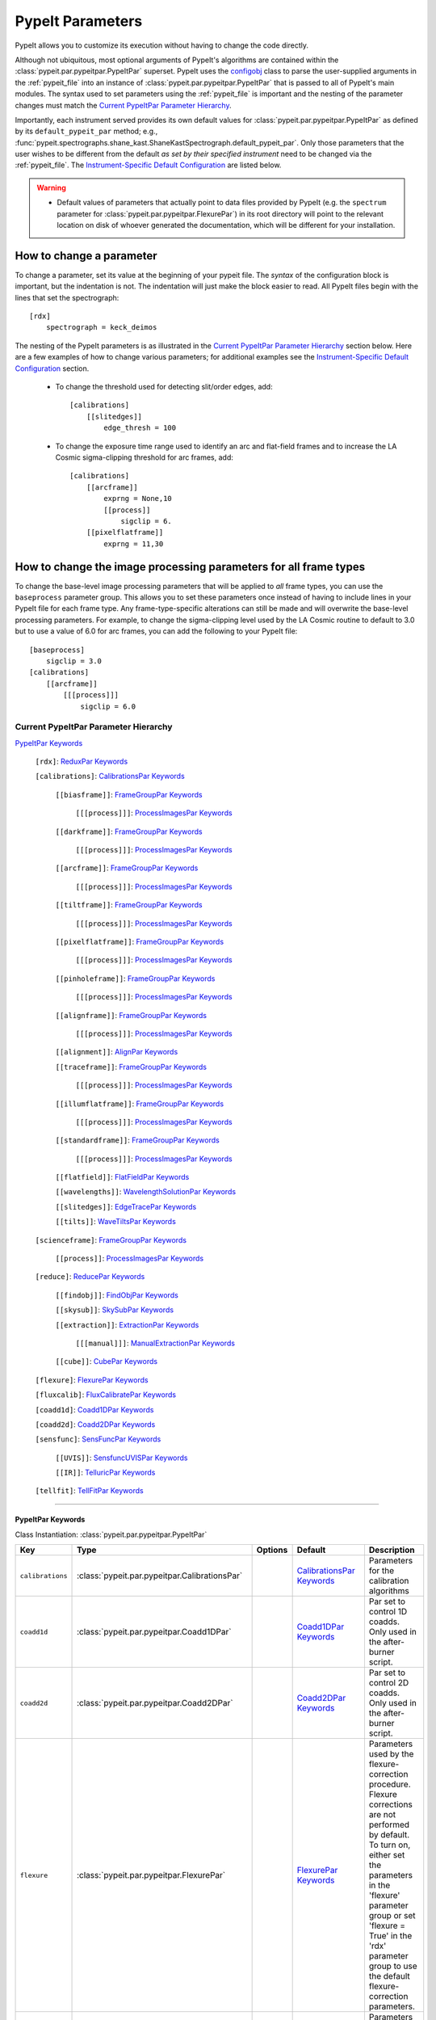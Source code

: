 .. highlight:: rest

.. _configobj: http://configobj.readthedocs.io/en/latest/

.. _pypeitpar:

=================
PypeIt Parameters
=================

PypeIt allows you to customize its execution without having to change the
code directly.

Although not ubiquitous, most optional arguments of PypeIt's algorithms
are contained within the :class:`pypeit.par.pypeitpar.PypeItPar`
superset.  PypeIt uses the `configobj`_ class to parse the user-supplied
arguments  in the :ref:`pypeit_file` into an instance of
:class:`pypeit.par.pypeitpar.PypeItPar` that is passed to all of
PypeIt's main modules.  The syntax used to set parameters using the
:ref:`pypeit_file` is important and the nesting of the parameter changes
must match the `Current PypeItPar Parameter Hierarchy`_.

Importantly, each instrument served provides its own default values for
:class:`pypeit.par.pypeitpar.PypeItPar` as defined by its
``default_pypeit_par`` method; e.g.,
:func:`pypeit.spectrographs.shane_kast.ShaneKastSpectrograph.default_pypeit_par`.
Only those parameters that the user wishes to be different from the
default *as set by their specified instrument* need to be changed via
the :ref:`pypeit_file`.  The `Instrument-Specific Default
Configuration`_ are listed below.

.. warning::

 * Default values of parameters that actually point to data files
   provided by PypeIt (e.g. the ``spectrum`` parameter for
   :class:`pypeit.par.pypeitpar.FlexurePar`) in its root directory will
   point to the relevant location on disk of whoever generated the
   documentation, which will be different for your installation.

How to change a parameter
=========================

To change a parameter, set its value at the beginning of your pypeit
file.  The *syntax* of the configuration block is important, but the
indentation is not.  The indentation will just make the block easier to
read.  All PypeIt files begin with the lines that set the spectrograph::

    [rdx]
        spectrograph = keck_deimos

The nesting of the PypeIt parameters is as illustrated in the `Current
PypeItPar Parameter Hierarchy`_ section below.  Here are a few examples
of how to change various parameters; for additional examples see the
`Instrument-Specific Default Configuration`_ section.

 * To change the threshold used for detecting slit/order edges, add::

    [calibrations]
        [[slitedges]]
            edge_thresh = 100

 * To change the exposure time range used to identify an arc and
   flat-field frames and to increase the LA Cosmic sigma-clipping
   threshold for arc frames, add::

    [calibrations]
        [[arcframe]]
            exprng = None,10
            [[process]]
                sigclip = 6.
        [[pixelflatframe]]
            exprng = 11,30

How to change the image processing parameters for all frame types
=================================================================

To change the base-level image processing parameters that will be
applied to *all* frame types, you can use the ``baseprocess`` parameter
group.  This allows you to set these parameters once instead of having
to include lines in your PypeIt file for each frame type.  Any
frame-type-specific alterations can still be made and will overwrite the
base-level processing parameters.  For example, to change the
sigma-clipping level used by the LA Cosmic routine to default to 3.0 but
to use a value of 6.0 for arc frames, you can add the following to your
PypeIt file::

    [baseprocess]
        sigclip = 3.0
    [calibrations]
        [[arcframe]]
            [[[process]]]
                sigclip = 6.0


Current PypeItPar Parameter Hierarchy
+++++++++++++++++++++++++++++++++++++

`PypeItPar Keywords`_

    ``[rdx]``: `ReduxPar Keywords`_

    ``[calibrations]``: `CalibrationsPar Keywords`_

        ``[[biasframe]]``: `FrameGroupPar Keywords`_

            ``[[[process]]]``: `ProcessImagesPar Keywords`_

        ``[[darkframe]]``: `FrameGroupPar Keywords`_

            ``[[[process]]]``: `ProcessImagesPar Keywords`_

        ``[[arcframe]]``: `FrameGroupPar Keywords`_

            ``[[[process]]]``: `ProcessImagesPar Keywords`_

        ``[[tiltframe]]``: `FrameGroupPar Keywords`_

            ``[[[process]]]``: `ProcessImagesPar Keywords`_

        ``[[pixelflatframe]]``: `FrameGroupPar Keywords`_

            ``[[[process]]]``: `ProcessImagesPar Keywords`_

        ``[[pinholeframe]]``: `FrameGroupPar Keywords`_

            ``[[[process]]]``: `ProcessImagesPar Keywords`_

        ``[[alignframe]]``: `FrameGroupPar Keywords`_

            ``[[[process]]]``: `ProcessImagesPar Keywords`_

        ``[[alignment]]``: `AlignPar Keywords`_

        ``[[traceframe]]``: `FrameGroupPar Keywords`_

            ``[[[process]]]``: `ProcessImagesPar Keywords`_

        ``[[illumflatframe]]``: `FrameGroupPar Keywords`_

            ``[[[process]]]``: `ProcessImagesPar Keywords`_

        ``[[standardframe]]``: `FrameGroupPar Keywords`_

            ``[[[process]]]``: `ProcessImagesPar Keywords`_

        ``[[flatfield]]``: `FlatFieldPar Keywords`_

        ``[[wavelengths]]``: `WavelengthSolutionPar Keywords`_

        ``[[slitedges]]``: `EdgeTracePar Keywords`_

        ``[[tilts]]``: `WaveTiltsPar Keywords`_

    ``[scienceframe]``: `FrameGroupPar Keywords`_

        ``[[process]]``: `ProcessImagesPar Keywords`_

    ``[reduce]``: `ReducePar Keywords`_

        ``[[findobj]]``: `FindObjPar Keywords`_

        ``[[skysub]]``: `SkySubPar Keywords`_

        ``[[extraction]]``: `ExtractionPar Keywords`_

            ``[[[manual]]]``: `ManualExtractionPar Keywords`_

        ``[[cube]]``: `CubePar Keywords`_

    ``[flexure]``: `FlexurePar Keywords`_

    ``[fluxcalib]``: `FluxCalibratePar Keywords`_

    ``[coadd1d]``: `Coadd1DPar Keywords`_

    ``[coadd2d]``: `Coadd2DPar Keywords`_

    ``[sensfunc]``: `SensFuncPar Keywords`_

        ``[[UVIS]]``: `SensfuncUVISPar Keywords`_

        ``[[IR]]``: `TelluricPar Keywords`_

    ``[tellfit]``: `TellFitPar Keywords`_


----

PypeItPar Keywords
------------------

Class Instantiation: :class:`pypeit.par.pypeitpar.PypeItPar`

================  ==============================================  =======  ============================  ======================================================================================================================================================================================================================================================================================
Key               Type                                            Options  Default                       Description                                                                                                                                                                                                                                                                           
================  ==============================================  =======  ============================  ======================================================================================================================================================================================================================================================================================
``calibrations``  :class:`pypeit.par.pypeitpar.CalibrationsPar`   ..       `CalibrationsPar Keywords`_   Parameters for the calibration algorithms                                                                                                                                                                                                                                             
``coadd1d``       :class:`pypeit.par.pypeitpar.Coadd1DPar`        ..       `Coadd1DPar Keywords`_        Par set to control 1D coadds.  Only used in the after-burner script.                                                                                                                                                                                                                  
``coadd2d``       :class:`pypeit.par.pypeitpar.Coadd2DPar`        ..       `Coadd2DPar Keywords`_        Par set to control 2D coadds.  Only used in the after-burner script.                                                                                                                                                                                                                  
``flexure``       :class:`pypeit.par.pypeitpar.FlexurePar`        ..       `FlexurePar Keywords`_        Parameters used by the flexure-correction procedure.  Flexure corrections are not performed by default.  To turn on, either set the parameters in the 'flexure' parameter group or set 'flexure = True' in the 'rdx' parameter group to use the default flexure-correction parameters.
``fluxcalib``     :class:`pypeit.par.pypeitpar.FluxCalibratePar`  ..       `FluxCalibratePar Keywords`_  Parameters used by the flux-calibration procedure.  Flux calibration is not performed by default.  To turn on, either set the parameters in the 'fluxcalib' parameter group or set 'fluxcalib = True' in the 'rdx' parameter group to use the default flux-calibration parameters.    
``rdx``           :class:`pypeit.par.pypeitpar.ReduxPar`          ..       `ReduxPar Keywords`_          PypeIt reduction rules.                                                                                                                                                                                                                                                               
``reduce``        :class:`pypeit.par.pypeitpar.ReducePar`         ..       `ReducePar Keywords`_         Parameters determining sky-subtraction, object finding, and extraction                                                                                                                                                                                                                
``scienceframe``  :class:`pypeit.par.pypeitpar.FrameGroupPar`     ..       `FrameGroupPar Keywords`_     The frames and combination rules for the science observations                                                                                                                                                                                                                         
``sensfunc``      :class:`pypeit.par.pypeitpar.SensFuncPar`       ..       `SensFuncPar Keywords`_       Par set to control sensitivity function computation.  Only used in the after-burner script.                                                                                                                                                                                           
``tellfit``       :class:`pypeit.par.pypeitpar.TellFitPar`        ..       `TellFitPar Keywords`_        Par set to control telluric fitting.  Only used in the after-burner script.                                                                                                                                                                                                           
================  ==============================================  =======  ============================  ======================================================================================================================================================================================================================================================================================


----

CalibrationsPar Keywords
------------------------

Class Instantiation: :class:`pypeit.par.pypeitpar.CalibrationsPar`

===================  ===================================================  =======  =================================  =========================================================================================================================================================================================
Key                  Type                                                 Options  Default                            Description                                                                                                                                                                              
===================  ===================================================  =======  =================================  =========================================================================================================================================================================================
``alignframe``       :class:`pypeit.par.pypeitpar.FrameGroupPar`          ..       `FrameGroupPar Keywords`_          The frames and combination rules for the align frames                                                                                                                                    
``alignment``        :class:`pypeit.par.pypeitpar.AlignPar`               ..       `AlignPar Keywords`_               Define the procedure for the alignment of traces                                                                                                                                         
``arcframe``         :class:`pypeit.par.pypeitpar.FrameGroupPar`          ..       `FrameGroupPar Keywords`_          The frames and combination rules for the wavelength calibration                                                                                                                          
``biasframe``        :class:`pypeit.par.pypeitpar.FrameGroupPar`          ..       `FrameGroupPar Keywords`_          The frames and combination rules for the bias correction                                                                                                                                 
``bpm_usebias``      bool                                                 ..       False                              Make a bad pixel mask from bias frames? Bias frames must be provided.                                                                                                                    
``darkframe``        :class:`pypeit.par.pypeitpar.FrameGroupPar`          ..       `FrameGroupPar Keywords`_          The frames and combination rules for the dark-current correction                                                                                                                         
``flatfield``        :class:`pypeit.par.pypeitpar.FlatFieldPar`           ..       `FlatFieldPar Keywords`_           Parameters used to set the flat-field procedure                                                                                                                                          
``illumflatframe``   :class:`pypeit.par.pypeitpar.FrameGroupPar`          ..       `FrameGroupPar Keywords`_          The frames and combination rules for the illumination flat                                                                                                                               
``master_dir``       str                                                  ..       ``Masters``                        If provided, it should be the name of the folder to write master files. NOT A PATH.                                                                                                      
``pinholeframe``     :class:`pypeit.par.pypeitpar.FrameGroupPar`          ..       `FrameGroupPar Keywords`_          The frames and combination rules for the pinholes                                                                                                                                        
``pixelflatframe``   :class:`pypeit.par.pypeitpar.FrameGroupPar`          ..       `FrameGroupPar Keywords`_          The frames and combination rules for the pixel flat                                                                                                                                      
``raise_chk_error``  bool                                                 ..       True                               Raise an error if the calibration check fails                                                                                                                                            
``setup``            str                                                  ..       ..                                 If masters='force', this is the setup name to be used: e.g., C_02_aa .  The detector number is ignored but the other information must match the Master Frames in the master frame folder.
``slitedges``        :class:`pypeit.par.pypeitpar.EdgeTracePar`           ..       `EdgeTracePar Keywords`_           Slit-edge tracing parameters                                                                                                                                                             
``standardframe``    :class:`pypeit.par.pypeitpar.FrameGroupPar`          ..       `FrameGroupPar Keywords`_          The frames and combination rules for the spectrophotometric standard observations                                                                                                        
``tiltframe``        :class:`pypeit.par.pypeitpar.FrameGroupPar`          ..       `FrameGroupPar Keywords`_          The frames and combination rules for the wavelength tilts                                                                                                                                
``tilts``            :class:`pypeit.par.pypeitpar.WaveTiltsPar`           ..       `WaveTiltsPar Keywords`_           Define how to trace the slit tilts using the trace frames                                                                                                                                
``traceframe``       :class:`pypeit.par.pypeitpar.FrameGroupPar`          ..       `FrameGroupPar Keywords`_          The frames and combination rules for images used for slit tracing                                                                                                                        
``wavelengths``      :class:`pypeit.par.pypeitpar.WavelengthSolutionPar`  ..       `WavelengthSolutionPar Keywords`_  Parameters used to derive the wavelength solution                                                                                                                                        
===================  ===================================================  =======  =================================  =========================================================================================================================================================================================


----

AlignPar Keywords
-----------------

Class Instantiation: :class:`pypeit.par.pypeitpar.AlignPar`

===============  =============  =======  =============  ================================================================================================================================================================================================================================================================================
Key              Type           Options  Default        Description                                                                                                                                                                                                                                                                     
===============  =============  =======  =============  ================================================================================================================================================================================================================================================================================
``locations``    list, ndarray  ..       0.0, 0.5, 1.0  Locations of the bars, in a list, specified as a fraction of the slit width                                                                                                                                                                                                     
``sig_thresh``   int, float     ..       1.0            Significance threshold for finding an alignment trace. This should be a lownumber to ensure that the algorithm finds all bars. The algorithm willthen only use the N most significant detections, where N is the numberof elements specified in the "locations" keyword argument
``trace_npoly``  int            ..       8              Order of the polynomial to use when fitting the trace of a single bar                                                                                                                                                                                                           
``trim_edge``    list           ..       0, 0           Trim the slit by this number of pixels left/right before finding alignment bars                                                                                                                                                                                                 
===============  =============  =======  =============  ================================================================================================================================================================================================================================================================================


----

FlatFieldPar Keywords
---------------------

Class Instantiation: :class:`pypeit.par.pypeitpar.FlatFieldPar`

=======================  =================  =================================  ===========  =========================================================================================================================================================================================================================================================================================================================================
Key                      Type               Options                            Default      Description                                                                                                                                                                                                                                                                                                                              
=======================  =================  =================================  ===========  =========================================================================================================================================================================================================================================================================================================================================
``illum_iter``           int                ..                                 0            The number of rejection iterations to perform when constructing the slit-illumination profile.  No rejection iterations are performed if 0.  WARNING: Functionality still being tested.                                                                                                                                                  
``illum_rej``            int, float         ..                                 5.0          The sigma threshold used in the rejection iterations used to refine the slit-illumination profile.  Rejection iterations are only performed if ``illum_iter > 0``.                                                                                                                                                                       
``method``               str                ``bspline``, ``skip``              ``bspline``  Method used to flat field the data; use skip to skip flat-fielding.  Options are: None, bspline, skip                                                                                                                                                                                                                                    
``pixelflat_file``       str                ..                                 ..           Filename of the image to use for pixel-level field flattening                                                                                                                                                                                                                                                                            
``rej_sticky``           bool               ..                                 False        Propagate the rejected pixels through the stages of the flat-field fitting (i.e, from the spectral fit, to the spatial fit, and finally to the 2D residual fit).  If False, pixels rejected in each stage are included in each subsequent stage.                                                                                         
``saturated_slits``      str                ``crash``, ``mask``, ``continue``  ``crash``    Behavior when a slit is encountered with a large fraction of saturated pixels in the flat-field.  The options are: 'crash' - Raise an error and halt the data reduction; 'mask' - Mask the slit, meaning no science data will be extracted from the slit; 'continue' - ignore the flat-field correction, but continue with the reduction.
``slit_illum_pad``       int, float         ..                                 5.0          The number of pixels to pad the slit edges when constructing the slit-illumination profile. Single value applied to both edges.                                                                                                                                                                                                          
``slit_illum_relative``  bool               ..                                 False        Generate an image of the relative spectral illuminationfor a multi-slit setup.                                                                                                                                                                                                                                                           
``slit_trim``            int, float, tuple  ..                                 3.0          The number of pixels to trim each side of the slit when selecting pixels to use for fitting the spectral response function.  Single values are used for both slit edges; a two-tuple can be used to trim the left and right sides differently.                                                                                           
``spat_samp``            int, float         ..                                 5.0          Spatial sampling for slit illumination function. This is the width of the median filter in pixels used to determine the slit illumination function, and thus sets the minimum scale on which the illumination function will have features.                                                                                               
``spec_samp_coarse``     int, float         ..                                 50.0         bspline break point spacing in units of pixels for 2-d bspline-polynomial fit to flat field image residuals. This should be a large number unless you are trying to fit a sky flat with lots of narrow spectral features.                                                                                                                
``spec_samp_fine``       int, float         ..                                 1.2          bspline break point spacing in units of pixels for spectral fit to flat field blaze function.                                                                                                                                                                                                                                            
``tweak_slits``          bool               ..                                 True         Use the illumination flat field to tweak the slit edges. This will work even if illumflatten is set to False                                                                                                                                                                                                                             
``tweak_slits_maxfrac``  float              ..                                 0.1          If tweak_slit is True, this sets the maximum fractional amount (of a slits width) allowed for trimming each (i.e. left and right) slit boundary, i.e. the default is 10% which means slits would shrink or grow by at most 20% (10% on each side)                                                                                        
``tweak_slits_thresh``   float              ..                                 0.93         If tweak_slits is True, this sets the illumination function threshold used to tweak the slit boundaries based on the illumination flat. It should be a number less than 1.0                                                                                                                                                              
``twod_fit_npoly``       int                ..                                 ..           Order of polynomial used in the 2D bspline-polynomial fit to flat-field image residuals. The code determines the order of these polynomials to each slit automatically depending on the slit width, which is why the default is None. Alter this paramter at your own risk!                                                              
=======================  =================  =================================  ===========  =========================================================================================================================================================================================================================================================================================================================================


----

EdgeTracePar Keywords
---------------------

Class Instantiation: :class:`pypeit.par.pypeitpar.EdgeTracePar`

===========================  ================  ===========================================  ==============  ==================================================================================================================================================================================================================================================================================================================================================================================================================================================================================================================================================================================
Key                          Type              Options                                      Default         Description                                                                                                                                                                                                                                                                                                                                                                                                                                                                                                                                                                       
===========================  ================  ===========================================  ==============  ==================================================================================================================================================================================================================================================================================================================================================================================================================================================================================================================================================================================
``add_slits``                str, list         ..                                           ..              Add one or more user-defined slits.  The syntax to define a slit to add is: 'det:spec:spat_left:spat_right' where det=detector, spec=spectral pixel, spat_left=spatial pixel of left slit boundary, and spat_righ=spatial pixel of right slit boundary.  For example, '2:2000:2121:2322,3:2000:1201:1500' will add a slit to detector 2 passing through spec=2000 extending spatially from 2121 to 2322 and another on detector 3 at spec=2000 extending from 1201 to 1500.                                                                                                       
``auto_pca``                 bool              ..                                           True            During automated tracing, attempt to construct a PCA decomposition of the traces. When True, the edge traces resulting from the initial detection, centroid refinement, and polynomial fitting must meet a set of criteria for performing the pca; see :func:`pypeit.edgetrace.EdgeTraceSet.can_pca`.  If False, the ``sync_predict`` parameter *cannot* be set to ``pca``; if it is not, the value is set to ``nearest`` and a warning is issued when validating the parameter set.                                                                                              
``clip``                     bool              ..                                           True            Remove traces flagged as bad, instead of only masking them.  This is currently only used by :func:`~pypeit.edgetrace.EdgeTraceSet.centroid_refine`.                                                                                                                                                                                                                                                                                                                                                                                                                               
``det_buffer``               int               ..                                           5               The minimum separation between the detector edges and a slit edge for any added edge traces.  Must be positive.                                                                                                                                                                                                                                                                                                                                                                                                                                                                   
``det_min_spec_length``      int, float        ..                                           0.33            The minimum spectral length (as a fraction of the detector size) of a trace determined by direct measurements of the detector data (as opposed to what should be included in any modeling approach; see fit_min_spec_length).                                                                                                                                                                                                                                                                                                                                                     
``edge_detect_clip``         int, float        ..                                           ..              Sigma clipping level for peaks detected in the collapsed, Sobel-filtered significance image.                                                                                                                                                                                                                                                                                                                                                                                                                                                                                      
``edge_thresh``              int, float        ..                                           20.0            Threshold for finding edges in the Sobel-filtered significance image.                                                                                                                                                                                                                                                                                                                                                                                                                                                                                                             
``filt_iter``                int               ..                                           0               Number of median-filtering iterations to perform on sqrt(trace) image before applying to Sobel filter to detect slit/order edges.                                                                                                                                                                                                                                                                                                                                                                                                                                                 
``fit_function``             str               ``polynomial``, ``legendre``, ``chebyshev``  ``legendre``    Function fit to edge measurements.  Options are: polynomial, legendre, chebyshev                                                                                                                                                                                                                                                                                                                                                                                                                                                                                                  
``fit_maxdev``               int, float        ..                                           5.0             Maximum deviation between the fitted and measured edge position for rejection in spatial pixels.                                                                                                                                                                                                                                                                                                                                                                                                                                                                                  
``fit_maxiter``              int               ..                                           25              Maximum number of rejection iterations during edge fitting.                                                                                                                                                                                                                                                                                                                                                                                                                                                                                                                       
``fit_min_spec_length``      float             ..                                           0.6             Minimum unmasked spectral length of a traced slit edge to use in any modeling procedure (polynomial fitting or PCA decomposition).                                                                                                                                                                                                                                                                                                                                                                                                                                                
``fit_niter``                int               ..                                           1               Number of iterations of re-measuring and re-fitting the edge data; see :func:`pypeit.core.trace.fit_trace`.                                                                                                                                                                                                                                                                                                                                                                                                                                                                       
``fit_order``                int               ..                                           5               Order of the function fit to edge measurements.                                                                                                                                                                                                                                                                                                                                                                                                                                                                                                                                   
``follow_span``              int               ..                                           20              In the initial connection of spectrally adjacent edge detections, this sets the number of previous spectral rows to consider when following slits forward.                                                                                                                                                                                                                                                                                                                                                                                                                        
``fwhm_gaussian``            int, float        ..                                           3.0             The `fwhm` parameter to use when using Gaussian weighting in :func:`pypeit.core.trace.fit_trace` when refining the PCA predictions of edges.  See description :func:`pypeit.core.trace.peak_trace`.                                                                                                                                                                                                                                                                                                                                                                               
``fwhm_uniform``             int, float        ..                                           3.0             The `fwhm` parameter to use when using uniform weighting in :func:`pypeit.core.trace.fit_trace` when refining the PCA predictions of edges.  See description of :func:`pypeit.core.trace.peak_trace`.                                                                                                                                                                                                                                                                                                                                                                             
``gap_offset``               int, float        ..                                           5.0             Offset (pixels) used for the slit edge gap width when inserting slit edges (see `sync_center`) or when nudging predicted slit edges to avoid slit overlaps.  This should be larger than `minimum_slit_gap` when converted to arcseconds.                                                                                                                                                                                                                                                                                                                                          
``ignore_alignment``         bool              ..                                           False           Ignore any slit-mask designs identified as alignment slits.                                                                                                                                                                                                                                                                                                                                                                                                                                                                                                                       
``left_right_pca``           bool              ..                                           False           Construct a PCA decomposition for the left and right traces separately.  This can be important for cross-dispersed echelle spectrographs (e.g., Keck-NIRES)                                                                                                                                                                                                                                                                                                                                                                                                                       
``length_range``             int, float        ..                                           ..              Allowed range in slit length compared to the median slit length.  For example, a value of 0.3 means that slit lengths should not vary more than 30%.  Relatively shorter or longer slits are masked or clipped.  Most useful for echelle or multi-slit data where the slits should have similar or identical lengths.                                                                                                                                                                                                                                                             
``mask_reg_maxiter``         int               ..                                           ..              Maximum number of fit iterations to perform for registering slit-mask design and trace locations. If None, rejection iterations are performed until no points are rejected. If 1, only a single fit is performed without any rejection.                                                                                                                                                                                                                                                                                                                                           
``mask_reg_maxsep``          int, float        ..                                           ..              Maximum allowed separation between the calibrated coordinates of the designed slit position in pixels and the matched trace. If None, rejection is done iteratively using sigma clipping.  See mask_reg_sigrej.                                                                                                                                                                                                                                                                                                                                                                   
``mask_reg_sigrej``          int, float        ..                                           5               Number of sigma for sigma-clipping during rejection iterations during the slit-mask design registration. If None, uses default set by `astropy.stats.sigma_clipped_stats`.                                                                                                                                                                                                                                                                                                                                                                                                        
``match_tol``                int, float        ..                                           3.0             Same-side slit edges below this separation in pixels are considered part of the same edge.                                                                                                                                                                                                                                                                                                                                                                                                                                                                                        
``max_nudge``                int               ..                                           ..              If parts of any (predicted) trace fall off the detector edge, allow them to be nudged away from the detector edge up to and including this maximum number of pixels.  If None, no limit is set; otherwise should be 0 or larger.                                                                                                                                                                                                                                                                                                                                                  
``max_shift_abs``            int, float        ..                                           0.5             Maximum spatial shift in pixels between an input edge location and the recentroided value.                                                                                                                                                                                                                                                                                                                                                                                                                                                                                        
``max_shift_adj``            int, float        ..                                           0.15            Maximum spatial shift in pixels between the edges in adjacent spectral positions.                                                                                                                                                                                                                                                                                                                                                                                                                                                                                                 
``max_spat_error``           int, float        ..                                           ..              Maximum error in the spatial position of edges in pixels.                                                                                                                                                                                                                                                                                                                                                                                                                                                                                                                         
``minimum_slit_gap``         int, float        ..                                           ..              Minimum slit gap in arcsec.  Gaps between slits are determined by the median difference between the right and left edge locations of adjacent slits.  Slits with small gaps are merged by removing the intervening traces.If None, no minimum slit gap is applied.  This should be smaller than `gap_offset` when converted to pixels.                                                                                                                                                                                                                                            
``minimum_slit_length``      int, float        ..                                           ..              Minimum slit length in arcsec.  Slit lengths are determined by the median difference between the left and right edge locations for the unmasked trace locations.  This is used to identify traces that are *erroneously* matched together to form slits.  Short slits are expected to be ignored or removed (see  ``clip``).  If None, no minimum slit length applied.                                                                                                                                                                                                            
``minimum_slit_length_sci``  int, float        ..                                           ..              Minimum slit length in arcsec for a science slit.  Slit lengths are determined by the median difference between the left and right edge locations for the unmasked trace locations.  Used in combination with ``minimum_slit_length``, this parameter is used to identify box or alignment slits; i.e., those slits that are shorter than ``minimum_slit_length_sci`` but larger than ``minimum_slit_length`` are box/alignment slits.  Box slits are *never* removed (see ``clip``), but no spectra are extracted from them.  If None, no minimum science slit length is applied.
``niter_gaussian``           int               ..                                           6               The number of iterations of :func:`pypeit.core.trace.fit_trace` to use when using Gaussian weighting.                                                                                                                                                                                                                                                                                                                                                                                                                                                                             
``niter_uniform``            int               ..                                           9               The number of iterations of :func:`pypeit.core.trace.fit_trace` to use when using uniform weighting.                                                                                                                                                                                                                                                                                                                                                                                                                                                                              
``order_match``              int, float        ..                                           ..              For echelle spectrographs, this is the tolerance allowed for matching identified "slits" to echelle orders. Must be in the fraction of the detector spatial scale (i.e., a value of 0.05 means that the order locations must be within 5% of the expected value).  If None, no limit is used.                                                                                                                                                                                                                                                                                     
``order_offset``             int, float        ..                                           ..              Offset to introduce to the expected order positions to improve the match for this specific data. This is an additive offset to the measured slit positions; i.e., this should minimize the difference between the expected order positions and ``self.slit_spatial_center() + offset``. Must be in the fraction of the detector spatial scale. If None, no offset is applied.                                                                                                                                                                                                     
``pad``                      int               ..                                           0               Integer number of pixels to consider beyond the slit edges when selecting pixels that are 'on' the slit.                                                                                                                                                                                                                                                                                                                                                                                                                                                                          
``pca_function``             str               ``polynomial``, ``legendre``, ``chebyshev``  ``polynomial``  Type of function fit to the PCA coefficients for each component.  Options are: polynomial, legendre, chebyshev                                                                                                                                                                                                                                                                                                                                                                                                                                                                    
``pca_maxiter``              int               ..                                           25              Maximum number of rejection iterations when fitting the PCA coefficients.                                                                                                                                                                                                                                                                                                                                                                                                                                                                                                         
``pca_maxrej``               int               ..                                           1               Maximum number of PCA coefficients rejected during a given fit iteration.                                                                                                                                                                                                                                                                                                                                                                                                                                                                                                         
``pca_min_edges``            int               ..                                           4               Minimum number of edge traces required to perform a PCA decomposition of the trace form.  If left_right_pca is True, this minimum applies to the number of left and right traces separately.                                                                                                                                                                                                                                                                                                                                                                                      
``pca_n``                    int               ..                                           ..              The number of PCA components to keep, which must be less than the number of detected traces.  If not provided, determined by calculating the minimum number of components required to explain a given percentage of variance in the edge data; see `pca_var_percent`.                                                                                                                                                                                                                                                                                                             
``pca_order``                int               ..                                           2               Order of the function fit to the PCA coefficients.                                                                                                                                                                                                                                                                                                                                                                                                                                                                                                                                
``pca_sigrej``               int, float, list  ..                                           2.0, 2.0        Sigma rejection threshold for fitting PCA components. Individual numbers are used for both lower and upper rejection. A list of two numbers sets these explicitly (e.g., [2., 3.]).                                                                                                                                                                                                                                                                                                                                                                                               
``pca_var_percent``          int, float        ..                                           99.8            The percentage (i.e., not the fraction) of the variance in the edge data accounted for by the PCA used to truncate the number of PCA coefficients to keep (see `pca_n`).  Ignored if `pca_n` is provided directly.                                                                                                                                                                                                                                                                                                                                                                
``rm_slits``                 str, list         ..                                           ..              Remove one or more user-specified slits.  The syntax used to define a slit to remove is: 'det:spec:spat' where det=detector, spec=spectral pixel, spat=spatial pixel.  For example, '2:2000:2121,3:2000:1500' will remove the slit on detector 2 that contains pixel (spat,spec)=(2000,2121) and on detector 3 that contains pixel (2000,2121).                                                                                                                                                                                                                                   
``smash_range``              list              ..                                           0.0, 1.0        Range of the slit in the spectral direction (in fractional units) to smash when searching for slit edges.  If the spectrum covers only a portion of the image, use that range.                                                                                                                                                                                                                                                                                                                                                                                                    
``sobel_mode``               str               ``nearest``, ``constant``                    ``nearest``     Mode for Sobel filtering.  Default is 'nearest'; note we find'constant' works best for DEIMOS.                                                                                                                                                                                                                                                                                                                                                                                                                                                                                    
``sync_center``              str               ``median``, ``nearest``, ``gap``             ``median``      Mode to use for determining the location of traces to insert.  Use `median` to use the median of the matched left and right edge pairs, `nearest` to use the length of the nearest slit, or `gap` to offset by a fixed gap width from the next slit edge.                                                                                                                                                                                                                                                                                                                         
``sync_predict``             str               ``pca``, ``nearest``                         ``pca``         Mode to use when predicting the form of the trace to insert.  Use `pca` to use the PCA decomposition or `nearest` to reproduce the shape of the nearest trace.                                                                                                                                                                                                                                                                                                                                                                                                                    
``sync_to_edge``             bool              ..                                           True            If adding a first left edge or a last right edge, ignore `center_mode` for these edges and place them at the edge of the detector (with the relevant shape).                                                                                                                                                                                                                                                                                                                                                                                                                      
``trace_median_frac``        int, float        ..                                           ..              After detection of peaks in the rectified Sobel-filtered image and before refitting the edge traces, the rectified image is median filtered with a kernel width of `trace_median_frac*nspec` along the spectral dimension.                                                                                                                                                                                                                                                                                                                                                        
``trace_thresh``             int, float        ..                                           ..              After rectification and median filtering of the Sobel-filtered image (see `trace_median_frac`), values in the median-filtered image *below* this threshold are masked in the refitting of the edge trace data.  If None, no masking applied.                                                                                                                                                                                                                                                                                                                                      
===========================  ================  ===========================================  ==============  ==================================================================================================================================================================================================================================================================================================================================================================================================================================================================================================================================================================================


----

WaveTiltsPar Keywords
---------------------

Class Instantiation: :class:`pypeit.par.pypeitpar.WaveTiltsPar`

===================  =========================  =======  ==============  =========================================================================================================================================================================================================================================================================================================================================================================================================================================================================================================================================================================
Key                  Type                       Options  Default         Description                                                                                                                                                                                                                                                                                                                                                                                                                                                                                                                                                              
===================  =========================  =======  ==============  =========================================================================================================================================================================================================================================================================================================================================================================================================================================================================================================================================================================
``cont_rej``         int, float, list, ndarray  ..       3, 1.5          The sigma threshold for rejection.  Can be a single number or two numbers that give the low and high sigma rejection, respectively.                                                                                                                                                                                                                                                                                                                                                                                                                                      
``func2d``           str                        ..       ``legendre2d``  Type of function for 2D fit                                                                                                                                                                                                                                                                                                                                                                                                                                                                                                                                              
``idsonly``          bool                       ..       False           Only use the arc lines that have an identified wavelength to trace tilts (CURRENTLY NOT USED!)                                                                                                                                                                                                                                                                                                                                                                                                                                                                           
``maxdev2d``         int, float                 ..       0.25            Maximum absolute deviation (in units of fwhm) rejection threshold used to determines which pixels in global 2d fits to arc line tilts are rejected because they deviate from the model by more than this value                                                                                                                                                                                                                                                                                                                                                           
``maxdev_tracefit``  int, float                 ..       0.2             Maximum absolute deviation (in units of fwhm) for the legendre polynomial fits to individual arc line tilt fits during iterative trace fitting (flux weighted, then gaussian weighted)                                                                                                                                                                                                                                                                                                                                                                                   
``minmax_extrap``    list, ndarray              ..       150.0, 1000.0   Sets how far below the last measured tilt line is extrapolated in tracewave.fit_tilts()                                                                                                                                                                                                                                                                                                                                                                                                                                                                                  
``nfwhm_neigh``      int, float                 ..       3.0             Required separation between neighboring arc lines for them to be considered for tilt tracing in units of the the spectral fwhm (see wavelength parset where fwhm is defined)                                                                                                                                                                                                                                                                                                                                                                                             
``rm_continuum``     bool                       ..       False           Before tracing the line center at each spatial position, remove any low-order continuum in the 2D spectra.                                                                                                                                                                                                                                                                                                                                                                                                                                                               
``sig_neigh``        int, float                 ..       10.0            Significance threshold for arcs to be used in line identification for the purpose of identifying neighboring lines.The tracethresh parameter above determines the significance threshold of lines that will be traced, but these lines must be at least nfwhm_neigh fwhm away from neighboring lines. This parameter determines the significance above which a line must be to be considered a possible colliding neighbor. A low value of sig_neigh will result in an overall larger number of lines, which will result in more lines above tracethresh getting rejected
``sigrej2d``         int, float                 ..       3.0             Outlier rejection significance determining which pixels on a fit to an arc line tilt are rejected by the global 2D fit                                                                                                                                                                                                                                                                                                                                                                                                                                                   
``sigrej_trace``     int, float                 ..       3.0             Outlier rejection significance to determine which traced arc lines should be included in the global fit                                                                                                                                                                                                                                                                                                                                                                                                                                                                  
``spat_order``       int, float, list, ndarray  ..       3               Order of the legendre polynomial to be fit to the the tilt of an arc line. This parameter determinesboth the orer of the *individual* arc line tilts, as well as the order of the spatial direction of the2d legendre polynomial (spatial, spectral) that is fit to obtain a global solution for the tilts across theslit/order. This can be a single number or a list/array providing the value for each slit                                                                                                                                                           
``spec_order``       int, float, list, ndarray  ..       4               Order of the spectral direction of the 2d legendre polynomial (spatial, spectral) that is fit to obtain a global solution for the tilts across the slit/order. This can be a single number or a list/array providing the value for each slit                                                                                                                                                                                                                                                                                                                             
``tracethresh``      int, float, list, ndarray  ..       20.0            Significance threshold for arcs to be used in tracing wavelength tilts. This can be a single number or a list/array providing the value for each slit/order.                                                                                                                                                                                                                                                                                                                                                                                                             
===================  =========================  =======  ==============  =========================================================================================================================================================================================================================================================================================================================================================================================================================================================================================================================================================================


----

WavelengthSolutionPar Keywords
------------------------------

Class Instantiation: :class:`pypeit.par.pypeitpar.WavelengthSolutionPar`

====================  =========================  ======================================================================================================  ================  ===================================================================================================================================================================================================================================================================================================================================================================================================================================================================================================================================================================================================================================================================================================================================================================================
Key                   Type                       Options                                                                                                 Default           Description                                                                                                                                                                                                                                                                                                                                                                                                                                                                                                                                                                                                                                                                                                                                                                        
====================  =========================  ======================================================================================================  ================  ===================================================================================================================================================================================================================================================================================================================================================================================================================================================================================================================================================================================================================================================================================================================================================================================
``IDpixels``          int, float, list           ..                                                                                                      ..                One or more pixels at which to manually identify a line                                                                                                                                                                                                                                                                                                                                                                                                                                                                                                                                                                                                                                                                                                                            
``IDwaves``           int, float, list           ..                                                                                                      ..                Wavelengths of the manually identified lines                                                                                                                                                                                                                                                                                                                                                                                                                                                                                                                                                                                                                                                                                                                                       
``cc_local_thresh``   float                      ..                                                                                                      0.7               Threshold for the *local* cross-correlation coefficient, evaluated at each reidentified line,  between an input spectrum and the shifted and stretched archive spectrum above which a line must be to be considered a good line for reidentification. The local cross-correlation is evaluated at each candidate reidentified line (using a window of nlocal_cc), and is then used to score the the reidentified lines to arrive at the final set of good reidentifications.                                                                                                                                                                                                                                                                                                       
``cc_thresh``         float, list, ndarray       ..                                                                                                      0.7               Threshold for the *global* cross-correlation coefficient between an input spectrum and member of the archive required to attempt reidentification.  Spectra from the archive with a lower cross-correlation are not used for reidentification. This can be a single number or a list/array providing the value for each slit.                                                                                                                                                                                                                                                                                                                                                                                                                                                      
``disp``              float                      ..                                                                                                      0.0               Dispersion. Backwards compatibility with basic and semi-brute algorithms.                                                                                                                                                                                                                                                                                                                                                                                                                                                                                                                                                                                                                                                                                                          
``ech_fix_format``    bool                       ..                                                                                                      True              Is this a fixed format echelle?  If so reidentification will assume that each order in the data is aligned with a single order in the reid arxiv.                                                                                                                                                                                                                                                                                                                                                                                                                                                                                                                                                                                                                                  
``ech_norder_coeff``  int                        ..                                                                                                      4                 For echelle spectrographs, this is the order of the final 2d fit to the order dimension.                                                                                                                                                                                                                                                                                                                                                                                                                                                                                                                                                                                                                                                                                           
``ech_nspec_coeff``   int                        ..                                                                                                      4                 For echelle spectrographs, this is the order of the final 2d fit to the spectral dimension.  You should choose this to be the n_final of the fits to the individual orders.                                                                                                                                                                                                                                                                                                                                                                                                                                                                                                                                                                                                        
``ech_sigrej``        int, float                 ..                                                                                                      2.0               For echelle spectrographs, this is the sigma-clipping rejection threshold in the 2d fit to spectral and order dimensions                                                                                                                                                                                                                                                                                                                                                                                                                                                                                                                                                                                                                                                           
``echelle``           bool                       ..                                                                                                      False             Is this an echelle spectrograph? If yes an additional 2-d fit wavelength fit will be performed as a function of spectral pixel and order number to improve the wavelength solution                                                                                                                                                                                                                                                                                                                                                                                                                                                                                                                                                                                                 
``frame``             str                        ``observed``, ``heliocentric``, ``barycentric``                                                         ``heliocentric``  Frame of reference for the wavelength calibration.  Options are: observed, heliocentric, barycentric                                                                                                                                                                                                                                                                                                                                                                                                                                                                                                                                                                                                                                                                               
``func``              str                        ..                                                                                                      ``legendre``      Function used for wavelength solution fits                                                                                                                                                                                                                                                                                                                                                                                                                                                                                                                                                                                                                                                                                                                                         
``fwhm``              int, float                 ..                                                                                                      4.0               Spectral sampling of the arc lines. This is the FWHM of an arcline in *unbinned* pixels.                                                                                                                                                                                                                                                                                                                                                                                                                                                                                                                                                                                                                                                                                           
``lamps``             list                       ..                                                                                                      ..                Name of one or more ions used for the wavelength calibration.  Use None for no calibration.                                                                                                                                                                                                                                                                                                                                                                                                                                                                                                                                                                                                                                                                                        
``match_toler``       float                      ..                                                                                                      2.0               Matching tolerance in pixels when searching for new lines. This is the difference in pixels between the wavlength assigned to an arc line by an iteration of the wavelength solution to the wavelength in the line list.  This parameter is also used as the matching tolerance in pixels for a line reidentification.  A good line match must match within this tolerance to the shifted and stretched archive spectrum, and the archive wavelength solution at this match must be within match_toler dispersion elements from the line in line list.                                                                                                                                                                                                                             
``medium``            str                        ``vacuum``, ``air``                                                                                     ``vacuum``        Medium used when wavelength calibrating the data.  Options are: vacuum, air                                                                                                                                                                                                                                                                                                                                                                                                                                                                                                                                                                                                                                                                                                        
``method``            str                        ``simple``, ``semi-brute``, ``basic``, ``holy-grail``, ``identify``, ``reidentify``, ``full_template``  ``holy-grail``    Method to use to fit the individual arc lines.  Note that most of the available methods should not be used; they are unstable and require significant parameter tweaking to succeed.  You should useeither 'holy-grail' or 'reidentify': 'holy-grail' attempts to get a first guess at line IDs by looking for patterns in the line locations.  It is fully automated.  When it works, it works well; however, it can fail catastrophically.  Instead, 'reidentify' is the preferred method.  It requires an archived wavelength solution for your specific instrument/grating combination as a reference.  This is used to anchor the wavelength solution for the data being reduced.  All options are: simple, semi-brute, basic, holy-grail, identify, reidentify, full_template
``n_final``           int, float, list, ndarray  ..                                                                                                      4                 Order of final fit to the wavelength solution (there are n_final+1 parameters in the fit). This can be a single number or a list/array providing the value for each slit                                                                                                                                                                                                                                                                                                                                                                                                                                                                                                                                                                                                           
``n_first``           int                        ..                                                                                                      2                 Order of first guess fit to the wavelength solution.                                                                                                                                                                                                                                                                                                                                                                                                                                                                                                                                                                                                                                                                                                                               
``nfitpix``           int                        ..                                                                                                      5                 Number of pixels to fit when deriving the centroid of the arc lines (an odd number is best)                                                                                                                                                                                                                                                                                                                                                                                                                                                                                                                                                                                                                                                                                        
``nlocal_cc``         int                        ..                                                                                                      11                Size of pixel window used for local cross-correlation computation for each arc line. If not an odd number one will be added to it to make it odd.                                                                                                                                                                                                                                                                                                                                                                                                                                                                                                                                                                                                                                  
``nreid_min``         int                        ..                                                                                                      1                 Minimum number of times that a given candidate reidentified line must be properly matched with a line in the arxiv to be considered a good reidentification. If there is a lot of duplication in the arxiv of the spectra in question (i.e. multislit) set this to a number like 1-4. For echelle this depends on the number of solutions in the arxiv.  Set this to 1 for fixed format echelle spectrographs.  For an echelle with a tiltable grating, this will depend on the number of solutions in the arxiv.                                                                                                                                                                                                                                                                  
``nsnippet``          int                        ..                                                                                                      2                 Number of spectra to chop the arc spectrum into when ``method`` is 'full_template'                                                                                                                                                                                                                                                                                                                                                                                                                                                                                                                                                                                                                                                                                                 
``numsearch``         int                        ..                                                                                                      20                Number of brightest arc lines to search for in preliminary identification                                                                                                                                                                                                                                                                                                                                                                                                                                                                                                                                                                                                                                                                                                          
``reference``         str                        ``arc``, ``sky``, ``pixel``                                                                             ``arc``           Perform wavelength calibration with an arc, sky frame.  Use 'pixel' for no wavelength solution.                                                                                                                                                                                                                                                                                                                                                                                                                                                                                                                                                                                                                                                                                    
``reid_arxiv``        str                        ..                                                                                                      ..                Name of the archival wavelength solution file that will be used for the wavelength reidentification.  Only used if ``method`` is 'reidentify'                                                                                                                                                                                                                                                                                                                                                                                                                                                                                                                                                                                                                                      
``rms_threshold``     float, list, ndarray       ..                                                                                                      0.15              Minimum RMS for keeping a slit/order solution. This can be a single number or a list/array providing the value for each slit.                                                                                                                                                                                                                                                                                                                                                                                                                                                                                                                                                                                                                                                      
``sigdetect``         int, float, list, ndarray  ..                                                                                                      5.0               Sigma threshold above fluctuations for arc-line detection.  Arcs are continuum subtracted and the fluctuations are computed after continuum subtraction.  This can be a single number or a vector (list or numpy array) that provides the detection threshold for each slit.                                                                                                                                                                                                                                                                                                                                                                                                                                                                                                       
``sigrej_final``      float                      ..                                                                                                      3.0               Number of sigma for rejection for the final guess to the wavelength solution.                                                                                                                                                                                                                                                                                                                                                                                                                                                                                                                                                                                                                                                                                                      
``sigrej_first``      float                      ..                                                                                                      2.0               Number of sigma for rejection for the first guess to the wavelength solution.                                                                                                                                                                                                                                                                                                                                                                                                                                                                                                                                                                                                                                                                                                      
``wv_cen``            float                      ..                                                                                                      0.0               Central wavelength. Backwards compatibility with basic and semi-brute algorithms.                                                                                                                                                                                                                                                                                                                                                                                                                                                                                                                                                                                                                                                                                                  
====================  =========================  ======================================================================================================  ================  ===================================================================================================================================================================================================================================================================================================================================================================================================================================================================================================================================================================================================================================================================================================================================================================================


----

Coadd1DPar Keywords
-------------------

Class Instantiation: :class:`pypeit.par.pypeitpar.Coadd1DPar`

====================  ==========  =======  ==========  ======================================================================================================================================================================================================================================================================================================================================================================================================
Key                   Type        Options  Default     Description                                                                                                                                                                                                                                                                                                                                                                                           
====================  ==========  =======  ==========  ======================================================================================================================================================================================================================================================================================================================================================================================================
``coaddfile``         str         ..       ..          Output filename                                                                                                                                                                                                                                                                                                                                                                                       
``ex_value``          str         ..       ``OPT``     The extraction to coadd, i.e. optimal or boxcar. Must be either 'OPT' or 'BOX'                                                                                                                                                                                                                                                                                                                        
``extrap_sens``       bool        ..       False       If True (default), the code will barf in Echelle mode if one tries to use sensfunc beyond its allowed space.                                                                                                                                                                                                                                                                                          
``filter``            str         ..       ``none``    Filter for scaling.  See flux_calib.load_fitler_file() for naming.  Ignore if none                                                                                                                                                                                                                                                                                                                    
``filter_mag``        float       ..       ..          Magnitude of the source in the given filter                                                                                                                                                                                                                                                                                                                                                           
``filter_mask``       str, list   ..       ..          List of wavelength regions to mask when doing the scaling (ie. occasional junk pixels).Colon and comma separateed, e.g.   5552:5559,6010:6030                                                                                                                                                                                                                                                         
``flux_value``        bool        ..       True        If True (default), the code will coadd the fluxed spectra (i.e. the FLAM) in the spec1d files. If False, it will coadd the counts.                                                                                                                                                                                                                                                                    
``lower``             int, float  ..       3.0         Lower rejection threshold used for rejecting pixels when combining spectra in units of sigma.                                                                                                                                                                                                                                                                                                         
``mag_type``          str         ..       ``AB``      Magnitude type.  AB is the only option currently allowed                                                                                                                                                                                                                                                                                                                                              
``maxiter_reject``    int         ..       5           maximum number of iterations for stacking and rejection. The code stops iterating either when the output mask does not change betweeen successive iterations or when maxiter_reject is reached.                                                                                                                                                                                                       
``maxiter_scale``     int         ..       5           Maximum number of iterations performed for rescaling spectra.                                                                                                                                                                                                                                                                                                                                         
``maxrej``            int         ..       ..          Coadding performs iterative rejection by comparing each exposure to a preliminary stack of all the exposures. If this parameter is set then it will not reject more than maxrej pixels per iteration of this rejection. The default is None, which means no maximum on rejected pixels.                                                                                                               
``nbest``             int         ..       ..          Number of orders to use for estimating the per exposure weights. Default is None, which will just use one fourth of the total number of orders. This is only used for Echelle                                                                                                                                                                                                                         
``nmaskedge``         int         ..       2           Number of edge pixels to mask. This should be removed/fixed.                                                                                                                                                                                                                                                                                                                                          
``ref_percentile``    int, float  ..       70.0        Percentile used for selecting the minimum SNR cut from a reference spectrum used to robustly determine the median ratio between spectra. This parameter is used by coadd1d.robust_median_ratio as part of the automatic rescaling procedure. Pixels above this percentile cut are deemed the "good" pixels and are used to compute the ratio of two spectra.  This must be a number between 0 and 100.
``samp_fact``         float       ..       1.0         sampling factor to make the wavelength grid for sensitivity function finer or coarser.  samp_fact > 1.0 oversamples (finer), samp_fact < 1.0 undersamples (coarser).                                                                                                                                                                                                                                  
``scale_method``      str         ..       ``auto``    Method used to rescale the spectra prior to coadding. The options are: 'auto' -- Determine the scaling method automatically based on the S/N ratio which works well'poly' -- Polynomial rescaling.'median' -- Median rescaling'none' -- Do not rescale.'hand' -- Pass in hand scaling factors. This option is not well tested.                                                                        
``sensfuncfile``      str         ..       ..          File containing sensitivity function which is a requirement for echelle coadds. This is only used for Echelle                                                                                                                                                                                                                                                                                         
``sigrej_scale``      int, float  ..       3.0         Rejection threshold used for rejecting pixels when rescaling spectra with scale_spec.                                                                                                                                                                                                                                                                                                                 
``sn_clip``           int, float  ..       30.0        Errors are capped during rejection so that the S/N is never greater than sn_clip. This prevents overly aggressive rejection in high S/N ratio spectrum which neverthless differ at a level greater than the formal S/N due to systematics.                                                                                                                                                            
``sn_min_medscale``   int, float  ..       0.5         For scale method set to 'auto', this sets the minimum SNR for which median scaling is attempted                                                                                                                                                                                                                                                                                                       
``sn_min_polyscale``  int, float  ..       2.0         For scale method set to 'auto', this sets the minimum SNR for which polynomial scaling is attempted.                                                                                                                                                                                                                                                                                                  
``sn_smooth_npix``    int, float  ..       ..          Number of pixels to median filter by when computing S/N used to decide how to scale and weight spectra. If set to None (default), the code will determine the effective number of good pixels per spectrum in the stack that is being co-added and use 10% of this neff.                                                                                                                              
``upper``             int, float  ..       3.0         Upper rejection threshold used for rejecting pixels when combining spectra in units of sigma.                                                                                                                                                                                                                                                                                                         
``wave_method``       str         ..       ``linear``  Method used to construct wavelength grid for coadding spectra. The routine that creates the wavelength is coadd1d.get_wave_grid. The options are: 'iref' -- Use the first wavelength array'velocity' -- Grid is uniform in velocity'log10' -- Grid is uniform in log10(wave).This is the same as velocity.'linear' -- Grid is uniform in lamba.'concatenate' -- Meld the input wavelength arrays      
====================  ==========  =======  ==========  ======================================================================================================================================================================================================================================================================================================================================================================================================


----

Coadd2DPar Keywords
-------------------

Class Instantiation: :class:`pypeit.par.pypeitpar.Coadd2DPar`

====================  =========  =======  ========  ===========================================================================
Key                   Type       Options  Default   Description                                                                
====================  =========  =======  ========  ===========================================================================
``offsets``           list       ..       ..        User-input list of offsets for the images being combined (spat pixels).    
``use_slits4wvgrid``  bool       ..       False     If True, use the slits to set the trace down the center                    
``weights``           str, list  ..       ``auto``  Mode for the weights used to coadd images.  See coadd2d.py for all options.
====================  =========  =======  ========  ===========================================================================


----

FlexurePar Keywords
-------------------

Class Instantiation: :class:`pypeit.par.pypeitpar.FlexurePar`

=================  ==========  =================================  ==============================================================================  ======================================================================================================================================================================================================================
Key                Type        Options                            Default                                                                         Description                                                                                                                                                                                                           
=================  ==========  =================================  ==============================================================================  ======================================================================================================================================================================================================================
``spec_maxshift``  int, float  ..                                 20                                                                              Maximum allowed spectral flexure shift in pixels.                                                                                                                                                                     
``spec_method``    str         ``boxcar``, ``slitcen``, ``skip``  ``skip``                                                                        Method used to correct for flexure. Use skip for no correction.  If slitcen is used, the flexure correction is performed before the extraction of objects (not recommended).  Options are: None, boxcar, slitcen, skip
``spectrum``       str         ..                                 ``/Users/westfall/Work/packages/pypeit/pypeit/data/sky_spec/paranal_sky.fits``  Archive sky spectrum to be used for the flexure correction.                                                                                                                                                           
=================  ==========  =================================  ==============================================================================  ======================================================================================================================================================================================================================


----

FluxCalibratePar Keywords
-------------------------

Class Instantiation: :class:`pypeit.par.pypeitpar.FluxCalibratePar`

===================  ====  =======  =======  ============================================================================================================================================================================================================================
Key                  Type  Options  Default  Description                                                                                                                                                                                                                 
===================  ====  =======  =======  ============================================================================================================================================================================================================================
``extinct_correct``  bool  ..       True     If extinct_correct=True the code will use an atmospheric extinction model to extinction correct the data below 10000A. Note that this correction makes no sense if one is telluric correcting and this shold be set to False
``extrap_sens``      bool  ..       False    Over-ride the default to crash out when the sensitivity function does not cover the full wavelength range.                                                                                                                  
===================  ====  =======  =======  ============================================================================================================================================================================================================================


----

ReduxPar Keywords
-----------------

Class Instantiation: :class:`pypeit.par.pypeitpar.ReduxPar`

======================  ==========  ====================================================================================================================================================================================================================================================================================================================================================================================================================================================================================================================================================================================================================================================================================================================================================================================================================================  ============================================  =================================================================================================================================================================================================================================================================================================================================================================================================================================================================================================================================================================================================================================================================================================================================
Key                     Type        Options                                                                                                                                                                                                                                                                                                                                                                                                                                                                                                                                                                                                                                                                                                                                                                                                                               Default                                       Description                                                                                                                                                                                                                                                                                                                                                                                                                                                                                                                                                                                                                                                                                                                      
======================  ==========  ====================================================================================================================================================================================================================================================================================================================================================================================================================================================================================================================================================================================================================================================================================================================================================================================================================================  ============================================  =================================================================================================================================================================================================================================================================================================================================================================================================================================================================================================================================================================================================================================================================================================================================
``calwin``              int, float  ..                                                                                                                                                                                                                                                                                                                                                                                                                                                                                                                                                                                                                                                                                                                                                                                                                                    0                                             The window of time in hours to search for calibration frames for a science frame                                                                                                                                                                                                                                                                                                                                                                                                                                                                                                                                                                                                                                                 
``detnum``              int, list   ..                                                                                                                                                                                                                                                                                                                                                                                                                                                                                                                                                                                                                                                                                                                                                                                                                                    ..                                            Restrict reduction to a list of detector indices.This cannot (and should not) be used with slitspatnum.                                                                                                                                                                                                                                                                                                                                                                                                                                                                                                                                                                                                                          
``ignore_bad_headers``  bool        ..                                                                                                                                                                                                                                                                                                                                                                                                                                                                                                                                                                                                                                                                                                                                                                                                                                    False                                         Ignore bad headers (NOT recommended unless you know it is safe).                                                                                                                                                                                                                                                                                                                                                                                                                                                                                                                                                                                                                                                                 
``qadir``               str         ..                                                                                                                                                                                                                                                                                                                                                                                                                                                                                                                                                                                                                                                                                                                                                                                                                                    ``QA``                                        Directory relative to calling directory to write quality assessment files.                                                                                                                                                                                                                                                                                                                                                                                                                                                                                                                                                                                                                                                       
``redux_path``          str         ..                                                                                                                                                                                                                                                                                                                                                                                                                                                                                                                                                                                                                                                                                                                                                                                                                                    ``/Users/westfall/Work/packages/pypeit/doc``  Path to folder for performing reductions.  Default is the current working directory.                                                                                                                                                                                                                                                                                                                                                                                                                                                                                                                                                                                                                                             
``scidir``              str         ..                                                                                                                                                                                                                                                                                                                                                                                                                                                                                                                                                                                                                                                                                                                                                                                                                                    ``Science``                                   Directory relative to calling directory to write science files.                                                                                                                                                                                                                                                                                                                                                                                                                                                                                                                                                                                                                                                                  
``slitspatnum``         str, list   ..                                                                                                                                                                                                                                                                                                                                                                                                                                                                                                                                                                                                                                                                                                                                                                                                                                    ..                                            Restrict reduction to a set of slit DET:SPAT values (closest slit is used). Example syntax -- slitspatnum = 1:175,1:205   If you are re-running the code, (i.e. modifying one slit) you *must* have the precise SPAT_ID index.This cannot (and should not) be used with detnum                                                                                                                                                                                                                                                                                                                                                                                                                                                   
``sortroot``            str         ..                                                                                                                                                                                                                                                                                                                                                                                                                                                                                                                                                                                                                                                                                                                                                                                                                                    ..                                            A filename given to output the details of the sorted files.  If None, the default is the root name of the pypeit file.  If off, no output is produced.                                                                                                                                                                                                                                                                                                                                                                                                                                                                                                                                                                           
``spectrograph``        str         ``keck_deimos``, ``keck_lris_blue``, ``keck_lris_red``, ``keck_lris_red_orig``, ``keck_lris_blue_orig``, ``keck_nires``, ``keck_nirspec_low``, ``keck_mosfire``, ``keck_hires_red``, ``keck_kcwi``, ``shane_kast_blue``, ``shane_kast_red``, ``shane_kast_red_ret``, ``tng_dolores``, ``wht_isis_blue``, ``wht_isis_red``, ``vlt_xshooter_uvb``, ``vlt_xshooter_vis``, ``vlt_xshooter_nir``, ``vlt_fors2``, ``gemini_gnirs``, ``gemini_flamingos1``, ``gemini_flamingos2``, ``gemini_gmos_south_ham``, ``gemini_gmos_north_e2v``, ``gemini_gmos_north_ham``, ``magellan_fire``, ``magellan_fire_long``, ``magellan_mage``, ``lbt_mods1r``, ``lbt_mods1b``, ``lbt_mods2r``, ``lbt_mods2b``, ``lbt_luci1``, ``lbt_luci2``, ``mmt_binospec``, ``mmt_mmirs``, ``mdm_osmos_mdm4k``, ``not_alfosc``, ``p200_dbsp_blue``, ``p200_dbsp_red``  ..                                            Spectrograph that provided the data to be reduced.  Options are: keck_deimos, keck_lris_blue, keck_lris_red, keck_lris_red_orig, keck_lris_blue_orig, keck_nires, keck_nirspec_low, keck_mosfire, keck_hires_red, keck_kcwi, shane_kast_blue, shane_kast_red, shane_kast_red_ret, tng_dolores, wht_isis_blue, wht_isis_red, vlt_xshooter_uvb, vlt_xshooter_vis, vlt_xshooter_nir, vlt_fors2, gemini_gnirs, gemini_flamingos1, gemini_flamingos2, gemini_gmos_south_ham, gemini_gmos_north_e2v, gemini_gmos_north_ham, magellan_fire, magellan_fire_long, magellan_mage, lbt_mods1r, lbt_mods1b, lbt_mods2r, lbt_mods2b, lbt_luci1, lbt_luci2, mmt_binospec, mmt_mmirs, mdm_osmos_mdm4k, not_alfosc, p200_dbsp_blue, p200_dbsp_red
======================  ==========  ====================================================================================================================================================================================================================================================================================================================================================================================================================================================================================================================================================================================================================================================================================================================================================================================================================================  ============================================  =================================================================================================================================================================================================================================================================================================================================================================================================================================================================================================================================================================================================================================================================================================================================


----

ReducePar Keywords
------------------

Class Instantiation: :class:`pypeit.par.pypeitpar.ReducePar`

==============  ===========================================  =======  =========================  =========================================================================
Key             Type                                         Options  Default                    Description                                                              
==============  ===========================================  =======  =========================  =========================================================================
``cube``        :class:`pypeit.par.pypeitpar.CubePar`        ..       `CubePar Keywords`_        Parameters for cube generation algorithms                                
``extraction``  :class:`pypeit.par.pypeitpar.ExtractionPar`  ..       `ExtractionPar Keywords`_  Parameters for extraction algorithms                                     
``findobj``     :class:`pypeit.par.pypeitpar.FindObjPar`     ..       `FindObjPar Keywords`_     Parameters for the find object and tracing algorithms                    
``skysub``      :class:`pypeit.par.pypeitpar.SkySubPar`      ..       `SkySubPar Keywords`_      Parameters for sky subtraction algorithms                                
``trim_edge``   list                                         ..       0, 0                       Trim the slit by this number of pixels left/right when performing sky sub
==============  ===========================================  =======  =========================  =========================================================================


----

CubePar Keywords
----------------

Class Instantiation: :class:`pypeit.par.pypeitpar.CubePar`

=================  ==========  =======  =======  ============================================================================================================================================================================================
Key                Type        Options  Default  Description                                                                                                                                                                                 
=================  ==========  =======  =======  ============================================================================================================================================================================================
``cube_spat_num``  int, float  ..       ..       Number of pixels in the spatial dimension. If None, the number ofpixels in the spatial direction of the slit will be used. If youare reducing fibre IFU data, this parameter will be ignored
``cube_wave_max``  float       ..       ..       Maximum wavelength to use. If None, default is maximum wavelengthbased on wavelength solution of all spaxels                                                                                
``cube_wave_min``  float       ..       ..       Minimum wavelength to use. If None, default is minimum wavelengthbased on wavelength solution of all spaxels                                                                                
``cube_wave_num``  int, float  ..       ..       Number of pixels in the wavelength dimension. If None, the numberof pixels in the spectral direction on the raw science frame willbe used.                                                  
``make_cube``      bool        ..       True     Set this to False if you do not wish to generate a data cube.                                                                                                                               
``slit_spec``      bool        ..       True     If the data use slits in one spatial direction, set this to True.If the data uses fibres for all spaxels, set this to False.                                                                
=================  ==========  =======  =======  ============================================================================================================================================================================================


----

ExtractionPar Keywords
----------------------

Class Instantiation: :class:`pypeit.par.pypeitpar.ExtractionPar`

====================  =================================================  =======  ===============================  =============================================================================================================================================================================================================================================================================================
Key                   Type                                               Options  Default                          Description                                                                                                                                                                                                                                                                                  
====================  =================================================  =======  ===============================  =============================================================================================================================================================================================================================================================================================
``boxcar_radius``     int, float                                         ..       1.5                              Boxcar radius in arcseconds used for boxcar extraction                                                                                                                                                                                                                                       
``manual``            :class:`pypeit.par.pypeitpar.ManualExtractionPar`  ..       `ManualExtractionPar Keywords`_  Parameters for manual extraction                                                                                                                                                                                                                                                             
``model_full_slit``   bool                                               ..       False                            If True local sky subtraction will be performed on the entire slit. If False, local sky subtraction will be applied to only a restricted region around each object. This should be set to True for either multislit observations using narrow slits or echelle observations with narrow slits
``skip_optimal``      bool                                               ..       False                            Perform boxcar extraction only (i.e. skip Optimal and local skysub)                                                                                                                                                                                                                          
``sn_gauss``          int, float                                         ..       4.0                              S/N threshold for performing the more sophisticated optimal extraction which performs a b-spline fit to the object profile. For S/N < sn_gauss the code will simply optimal extractwith a Gaussian with FWHM determined from the object finding.                                             
``std_prof_nsigma``   float                                              ..       30.0                             prof_nsigma parameter for Standard star extraction.  Prevents undesired rejection.                                                                                                                                                                                                           
``use_2dmodel_mask``  bool                                               ..       True                             Mask pixels rejected during profile fitting when extracting.Turning this off may help with bright emission lines.                                                                                                                                                                            
====================  =================================================  =======  ===============================  =============================================================================================================================================================================================================================================================================================


----

ManualExtractionPar Keywords
----------------------------

Class Instantiation: :class:`pypeit.par.pypeitpar.ManualExtractionPar`

=============  ===========  =======  =======  ======================================================================================================================================
Key            Type         Options  Default  Description                                                                                                                           
=============  ===========  =======  =======  ======================================================================================================================================
``det``        list, int    ..       ..       List of detectors for hand extraction. This must be a list aligned with the spec_spat list.  Negative values indicate negative images.
``fwhm``       list, float  ..       ..       List of FWHM for hand extraction. This must be a list aligned with spec_spat                                                          
``spat_spec``  list, str    ..       ..       List of spatial:spectral positions to hand extract, e.g. "1243.3:1200," or "1243.3:1200,1345:1200                                     
=============  ===========  =======  =======  ======================================================================================================================================


----

FindObjPar Keywords
-------------------

Class Instantiation: :class:`pypeit.par.pypeitpar.FindObjPar`

===========================  ==========  =======  =======  ==================================================================================================================================================================================================================================================================
Key                          Type        Options  Default  Description                                                                                                                                                                                                                                                       
===========================  ==========  =======  =======  ==================================================================================================================================================================================================================================================================
``ech_find_max_snr``         int, float  ..       1.0      Criteria for keeping echelle objects. They must either have a maximum S/N across all the orders greater than this value or satisfy the min_snr criteria described by the min_snr parameters                                                                       
``ech_find_min_snr``         int, float  ..       0.3      Criteria for keeping echelle objects. They must either have a maximum S/N across all the orders greater than ech_find_max_snr,  value or they must have S/N > ech_find_min_snr on >= ech_find_nabove_min_snr orders                                               
``ech_find_nabove_min_snr``  int         ..       2        Criteria for keeping echelle objects. They must either have a maximum S/N across all the orders greater than ech_find_max_snr,  value or they must have S/N > ech_find_min_snr on >= ech_find_nabove_min_snr orders                                               
``find_cont_fit``            bool        ..       True     Fit a continuum to the illumination pattern across the trace rectified image (masking objects) when searching for peaks to initially identify objects                                                                                                             
``find_extrap_npoly``        int         ..       3        Polynomial order used for trace extrapolation                                                                                                                                                                                                                     
``find_fwhm``                int, float  ..       5.0      Indicates roughly the fwhm of objects in pixels for object finding                                                                                                                                                                                                
``find_maxdev``              int, float  ..       2.0      Maximum deviation of pixels from polynomial fit to trace used to reject bad pixels in trace fitting.                                                                                                                                                              
``find_min_max``             list        ..       ..       It defines the minimum and maximum of your object in the spectral direction on thedetector. It only used for object finding. This parameter is helpful if your object onlyhas emission lines or at high redshift and the trace only shows in part of the detector.
``find_npoly_cont``          int         ..       1        Polynomial order for fitting continuum to the illumination pattern across the trace rectified image (masking objects) when searching for peaks to initially identify objects                                                                                      
``find_trim_edge``           list        ..       5, 5     Trim the slit by this number of pixels left/right before finding objects                                                                                                                                                                                          
``maxnumber``                int         ..       10       Maximum number of objects to extract in a science frame.  Use None for no limit.                                                                                                                                                                                  
``sig_thresh``               int, float  ..       10.0     Significance threshold for object finding.                                                                                                                                                                                                                        
``skip_second_find``         bool        ..       False    Only perform one round of object finding (mainly for quick_look)                                                                                                                                                                                                  
``trace_npoly``              int         ..       5        Order of legendre polynomial fits to object traces.                                                                                                                                                                                                               
===========================  ==========  =======  =======  ==================================================================================================================================================================================================================================================================


----

SkySubPar Keywords
------------------

Class Instantiation: :class:`pypeit.par.pypeitpar.SkySubPar`

===================  ==========  =======  =======  ===================================================================================================================================================================================================================================================================================================================================================================================================================
Key                  Type        Options  Default  Description                                                                                                                                                                                                                                                                                                                                                                                                        
===================  ==========  =======  =======  ===================================================================================================================================================================================================================================================================================================================================================================================================================
``bspline_spacing``  int, float  ..       0.6      Break-point spacing for the bspline sky subtraction fits.                                                                                                                                                                                                                                                                                                                                                          
``global_sky_std``   bool        ..       True     Global sky subtraction will be performed on standard stars. This should be turnedoff for example for near-IR reductions with narrow slits, since bright standards canfill the slit causing global sky-subtraction to fail. In these situations we go straight to local sky-subtraction since it is designed to deal with such situations                                                                           
``joint_fit``        bool        ..       False    Perform a simultaneous joint fit to sky regions using all available slits.                                                                                                                                                                                                                                                                                                                                         
``load_mask``        bool        ..       False    Load a user-defined sky regions mask to be used for the sky regions. Note,if you set this to True, you must first run the pypeit_skysub_regions GUIto manually select and store the regions to file.                                                                                                                                                                                                               
``no_poly``          bool        ..       False    Turn off polynomial basis (Legendre) in global sky subtraction                                                                                                                                                                                                                                                                                                                                                     
``sky_sigrej``       float       ..       3.0      Rejection parameter for local sky subtraction                                                                                                                                                                                                                                                                                                                                                                      
``user_regions``     str, list   ..       ..       A user-defined sky regions mask can be set using this keyword. To allowthe code to identify the sky regions automatically, set this variable toan empty string. If you wish to set the sky regions, The text should bea comma separated list of percentages to apply to _all_ slits For example: The following string   :10,35:65,80:   would select thefirst 10%, the inner 30%, and the final 20% of _all_ slits.
===================  ==========  =======  =======  ===================================================================================================================================================================================================================================================================================================================================================================================================================


----

FrameGroupPar Keywords
----------------------

Class Instantiation: :class:`pypeit.par.pypeitpar.FrameGroupPar`

=============  ==============================================  =================================================================================================================================  ============================  ===============================================================================================================================================================================================================================================================
Key            Type                                            Options                                                                                                                            Default                       Description                                                                                                                                                                                                                                                    
=============  ==============================================  =================================================================================================================================  ============================  ===============================================================================================================================================================================================================================================================
``exprng``     list                                            ..                                                                                                                                 None, None                    Used in identifying frames of this type.  This sets the minimum and maximum allowed exposure times.  There must be two items in the list.  Use None to indicate no limit; i.e., to select exposures with any time greater than 30 sec, use exprng = [30, None].
``frametype``  str                                             ``align``, ``arc``, ``bias``, ``dark``, ``pinhole``, ``pixelflat``, ``illumflat``, ``science``, ``standard``, ``trace``, ``tilt``  ``science``                   Frame type.  Options are: align, arc, bias, dark, pinhole, pixelflat, illumflat, science, standard, trace, tilt                                                                                                                                                
``process``    :class:`pypeit.par.pypeitpar.ProcessImagesPar`  ..                                                                                                                                 `ProcessImagesPar Keywords`_  Low level parameters used for basic image processing                                                                                                                                                                                                           
``useframe``   str                                             ..                                                                                                                                 ..                            A master calibrations file to use if it exists.                                                                                                                                                                                                                
=============  ==============================================  =================================================================================================================================  ============================  ===============================================================================================================================================================================================================================================================


----

ProcessImagesPar Keywords
-------------------------

Class Instantiation: :class:`pypeit.par.pypeitpar.ProcessImagesPar`

========================  ==========  =====================================================================  ==============  ===========================================================================================================================================================================================================================================
Key                       Type        Options                                                                Default         Description                                                                                                                                                                                                                                
========================  ==========  =====================================================================  ==============  ===========================================================================================================================================================================================================================================
``apply_gain``            bool        ..                                                                     True            Convert the ADUs to electrons using the detector gain                                                                                                                                                                                      
``combine``               str         ``median``, ``weightmean``                                             ``weightmean``  Method used to combine multiple frames.  Options are: median, weightmean                                                                                                                                                                   
``grow``                  int, float  ..                                                                     1.5             Factor by which to expand regions with cosmic rays detected by the LA cosmics routine.                                                                                                                                                     
``lamaxiter``             int         ..                                                                     1               Maximum number of iterations for LA cosmics routine.                                                                                                                                                                                       
``mask_cr``               bool        ..                                                                     False           Identify CRs and mask them                                                                                                                                                                                                                 
``n_lohi``                list        ..                                                                     0, 0            Number of pixels to reject at the lowest and highest ends of the distribution; i.e., n_lohi = low, high.  Use None for no limit.                                                                                                           
``objlim``                int, float  ..                                                                     3.0             Object detection limit in LA cosmics routine                                                                                                                                                                                               
``orient``                bool        ..                                                                     True            Orient the raw image into the PypeIt frame                                                                                                                                                                                                 
``overscan_method``       str         ``polynomial``, ``savgol``, ``median``                                 ``savgol``      Method used to fit the overscan. Options are: polynomial, savgol, median                                                                                                                                                                   
``overscan_par``          int, list   ..                                                                     5, 65           Parameters for the overscan subtraction.  For 'polynomial', set overcan_par = order, number of pixels, number of repeats ; for 'savgol', set overscan_par = order, window size ; for 'median', set overscan_par = None or omit the keyword.
``replace``               str         ``min``, ``max``, ``mean``, ``median``, ``weightmean``, ``maxnonsat``  ``maxnonsat``   If all pixels are rejected, replace them using this method.  Options are: min, max, mean, median, weightmean, maxnonsat                                                                                                                    
``rmcompact``             bool        ..                                                                     True            Remove compact detections in LA cosmics routine                                                                                                                                                                                            
``satpix``                str         ``reject``, ``force``, ``nothing``                                     ``reject``      Handling of saturated pixels.  Options are: reject, force, nothing                                                                                                                                                                         
``sig_lohi``              list        ..                                                                     3.0, 3.0        Sigma-clipping level at the low and high ends of the distribution; i.e., sig_lohi = low, high.  Use None for no limit.                                                                                                                     
``sigclip``               int, float  ..                                                                     4.5             Sigma level for rejection in LA cosmics routine                                                                                                                                                                                            
``sigfrac``               int, float  ..                                                                     0.3             Fraction for the lower clipping threshold in LA cosmics routine.                                                                                                                                                                           
``sigrej``                int, float  ..                                                                     20.0            Sigma level to reject cosmic rays (<= 0.0 means no CR removal)                                                                                                                                                                             
``spat_flexure_correct``  bool        ..                                                                     False           Correct slits, illumination flat, etc. for flexure                                                                                                                                                                                         
``trim``                  bool        ..                                                                     True            Trim the image to the detector supplied region                                                                                                                                                                                             
``use_biasimage``         bool        ..                                                                     True            Use a bias image.  If True, one or more must be supplied in the PypeIt file.                                                                                                                                                               
``use_darkimage``         bool        ..                                                                     False           Subtract off a dark image.  If True, one or more darks must be provided.                                                                                                                                                                   
``use_illumflat``         bool        ..                                                                     True            Use the illumination flat to correct for the illumination profile of each slit.                                                                                                                                                            
``use_overscan``          bool        ..                                                                     True            Subtract off the overscan.  Detector *must* have one or code will crash.                                                                                                                                                                   
``use_pattern``           bool        ..                                                                     False           Subtract off a detector pattern. This pattern is assumed to be sinusoidalalong one direction, with a frequency that is constant across the detector.                                                                                       
``use_pixelflat``         bool        ..                                                                     True            Use the pixel flat to make pixel-level corrections.  A pixelflat image must be provied.                                                                                                                                                    
``use_specillum``         bool        ..                                                                     False           Use the relative spectral illumination profiles to correct the spectralillumination profile of each slit. This is primarily used for IFUs.                                                                                                 
========================  ==========  =====================================================================  ==============  ===========================================================================================================================================================================================================================================


----

SensFuncPar Keywords
--------------------

Class Instantiation: :class:`pypeit.par.pypeitpar.SensFuncPar`

==================  =============================================  =======  ===========================  ======================================================================================================================================================================================================================================================================================================================================================================
Key                 Type                                           Options  Default                      Description                                                                                                                                                                                                                                                                                                                                                           
==================  =============================================  =======  ===========================  ======================================================================================================================================================================================================================================================================================================================================================================
``IR``              :class:`pypeit.par.pypeitpar.TelluricPar`      ..       `TelluricPar Keywords`_      Parameters for the IR sensfunc algorithm                                                                                                                                                                                                                                                                                                                              
``UVIS``            :class:`pypeit.par.pypeitpar.SensfuncUVISPar`  ..       `SensfuncUVISPar Keywords`_  Parameters for the UVIS sensfunc algorithm                                                                                                                                                                                                                                                                                                                            
``algorithm``       str                                            ..       ``UVIS``                     Specify the algorithm for computing the sensitivity function. The options are:  (1) UVIS = Should be used for data with lambda < 7000A.No detailed model of telluric absorption but corrects for atmospheric extinction. (2) IR = Should be used for data with lambbda > 7000A.Peforms joint fit for sensitivity function and telluric absorption using HITRAN models.
``extrap_blu``      float                                          ..       0.1                          Fraction of minimum wavelength coverage to grow the wavelength coverage of the sensitivitity function in the blue direction, i.e. if the standard star spectrumcuts off at wave_min, the sensfunc will be extrapolated to cover down to  (1.0-extrap_blu)*wave_min                                                                                                    
``extrap_red``      float                                          ..       0.1                          Fraction of maximum wavelength coverage to grow the wavelength coverage of the sensitivitity function in the red direction, i.e. if the standard star spectrumcuts off at wave_max, the sensfunc will be extrapolated to cover up to  (1.0 + extrap_red)*wave_max                                                                                                     
``mask_abs_lines``  bool                                           ..       True                         Mask Balmer, Paschen, Brackett, and Pfund lines in sensitivity function fit                                                                                                                                                                                                                                                                                           
``multi_spec_det``  list                                           ..       ..                           List of detector numbers to splice together for multi-detector instruments (e.g. DEIMOS, GMOS). It is assumed that there is *no* overlap in wavelength across detectors (might be ok if there is)                                                                                                                                                                     
``polyorder``       int                                            ..       5                            Polynomial order for sensitivity function fitting                                                                                                                                                                                                                                                                                                                     
``samp_fact``       float                                          ..       1.5                          sampling factor to make the wavelength grid for sensitivity function finer or coarser.  samp_fact > 1.0 oversamples (finer), samp_fact < 1.0 undersamples (coarser).                                                                                                                                                                                                  
``star_dec``        float                                          ..       ..                           DEC of the standard star. This will override values in the header, i.e. if they are wrong or absent                                                                                                                                                                                                                                                                   
``star_mag``        float                                          ..       ..                           Magnitude of the standard star (for near-IR mainly)                                                                                                                                                                                                                                                                                                                   
``star_ra``         float                                          ..       ..                           RA of the standard star. This will override values in the header, i.e. if they are wrong or absent                                                                                                                                                                                                                                                                    
``star_type``       str                                            ..       ..                           Spectral type of the standard star (for near-IR mainly)                                                                                                                                                                                                                                                                                                               
==================  =============================================  =======  ===========================  ======================================================================================================================================================================================================================================================================================================================================================================


----

TelluricPar Keywords
--------------------

Class Instantiation: :class:`pypeit.par.pypeitpar.TelluricPar`

=====================  ==========  =======  =========  =================================================================================================================================================================================================================================================================================================================================================================================================================================================================================================================================================================================================================================================================================================================================================================================================================================================================================================================
Key                    Type        Options  Default    Description                                                                                                                                                                                                                                                                                                                                                                                                                                                                                                                                                                                                                                                                                                                                                                                                                                                                                                      
=====================  ==========  =======  =========  =================================================================================================================================================================================================================================================================================================================================================================================================================================================================================================================================================================================================================================================================================================================================================================================================================================================================================================================
``disp``               bool        ..       False      Argument for scipy.optimize.differential_evolution which will  display status messages to the screen indicating the status of the optimization. See documentation for telluric.Telluric for a description of the output and how to know if things are working well.                                                                                                                                                                                                                                                                                                                                                                                                                                                                                                                                                                                                                                              
``lower``              int, float  ..       3.0        Lower rejection threshold in units of sigma_corr*sigma, where sigma is the formal noise of the spectrum, and sigma_corr is an empirically determined correction to the formal error. The distribution of input chi (defined by chi = (data - model)/sigma) values is analyzed, and a correction factor to the formal error sigma_corr is returned which is multiplied into the formal errors. In this way, a rejection threshold of i.e. 3-sigma, will always correspond to roughly the same percentile.  This renormalization is performed with coadd1d.renormalize_errors function, and guarantees that rejection is not too agressive in cases where the empirical errors determined from the chi-distribution differ significantly from the formal noise which is used to determine chi.                                                                                                                     
``maxiter``            int         ..       3          Maximum number of iterations for the telluric + object model fitting. The code performs multiple iterations rejecting outliers at each step. The fit is then performed anew to the remaining good pixels. For this reason if you run with the disp=True option, you will see that the f(x) loss function gets progressively better during the iterations.                                                                                                                                                                                                                                                                                                                                                                                                                                                                                                                                                        
``pix_shift_bounds``   tuple       ..       -5.0, 5.0   Bounds for the pixel shift optimization in telluric model fit in units of pixels. The atmosphere will be allowed to shift within this range during the fit.                                                                                                                                                                                                                                                                                                                                                                                                                                                                                                                                                                                                                                                                                                                                                     
``polish``             bool        ..       True       If True then differential evolution will perform an additional optimizatino at the end to polish the best fit at the end, which can improve the optimization slightly. See scipy.optimize.differential_evolution for details.                                                                                                                                                                                                                                                                                                                                                                                                                                                                                                                                                                                                                                                                                    
``popsize``            int         ..       30         A multiplier for setting the total population size for the differential evolution optimization. See scipy.optimize.differential_evolution for details.                                                                                                                                                                                                                                                                                                                                                                                                                                                                                                                                                                                                                                                                                                                                                           
``recombination``      int, float  ..       0.7        The recombination constant for the differential evolution optimization. This should be in the range [0, 1]. See scipy.optimize.differential_evolution for details.                                                                                                                                                                                                                                                                                                                                                                                                                                                                                                                                                                                                                                                                                                                                               
``resln_frac_bounds``  tuple       ..       0.5, 1.5   Bounds for the resolution fit optimization which is part of the telluric model. This range is in units of the resln_guess, so the (0.5, 1.5) would bound the spectral resolution fit to be within the range bounds_resln = (0.5*resln_guess, 1.5*resln_guess)                                                                                                                                                                                                                                                                                                                                                                                                                                                                                                                                                                                                                                                    
``resln_guess``        int, float  ..       ..         A guess for the resolution of your spectrum expressed as lambda/dlambda. The resolution is fit explicitly as part of the telluric model fitting, but this guess helps determine the bounds for the optimization (see next). If not provided, the  wavelength sampling of your spectrum will be used and the resolution calculated using a typical sampling of 3 spectral pixels per resolution element.                                                                                                                                                                                                                                                                                                                                                                                                                                                                                                          
``seed``               int         ..       777        An initial seed for the differential evolution optimization, which is a random process. The default is a seed = 777 which will be used to generate a unique seed for every order. A specific seed is used because otherwise the random number generator will use the time for the seed, and the results will not be reproducible.                                                                                                                                                                                                                                                                                                                                                                                                                                                                                                                                                                                
``sn_clip``            int, float  ..       30.0       This adds an error floor to the ivar, preventing too much rejection at high-S/N (i.e. standard stars, bright objects) using the function utils.clip_ivar. A small erorr is added to the input ivar so that the output ivar_out will never give S/N greater than sn_clip. This prevents overly aggressive rejection in high S/N ratio spectra which neverthless differ at a level greater than the formal S/N due to the fact that our telluric models are only good to about 3%.                                                                                                                                                                                                                                                                                                                                                                                                                                 
``sticky``             bool        ..       True       Sticky parameter for the utils.djs_reject algorithm for iterative model fit rejection.  If set to True then points rejected from a previous iteration are kept rejected, in other words the bad pixel mask is the OR of all previous iterations and rejected pixels accumulate. If set to False, the bad pixel mask is the mask from the previous iteration, and if the model fit changes between iterations, points can alternate from being rejected to not rejected. At present this code only performs optimizations with differential evolution and experience shows that sticky needs to be True in order for these to converge. This is because the outliers can be so large that they dominate the loss function, and one never iteratively converges to a good model fit. In other words, the deformations in the model between iterations with sticky=False are too small to approach a reasonable fit.
``telgridfile``        str         ..       ..         File containing the telluric grid for the observatory in question. These grids are generated from HITRAN models for each observatory using nominal site parameters. They must be downloaded from the GoogleDrive and stored in PypeIt/pypeit/data/telluric/                                                                                                                                                                                                                                                                                                                                                                                                                                                                                                                                                                                                                                                      
``tol``                float       ..       0.001      Relative tolerance for converage of the differential evolution optimization. See scipy.optimize.differential_evolution for details.                                                                                                                                                                                                                                                                                                                                                                                                                                                                                                                                                                                                                                                                                                                                                                              
``upper``              int, float  ..       3.0        Upper rejection threshold in units of sigma_corr*sigma, where sigma is the formal noise of the spectrum, and sigma_corr is an empirically determined correction to the formal error. See above for description.                                                                                                                                                                                                                                                                                                                                                                                                                                                                                                                                                                                                                                                                                                  
=====================  ==========  =======  =========  =================================================================================================================================================================================================================================================================================================================================================================================================================================================================================================================================================================================================================================================================================================================================================================================================================================================================================================================


----

SensfuncUVISPar Keywords
------------------------

Class Instantiation: :class:`pypeit.par.pypeitpar.SensfuncUVISPar`

====================  ==========  =======  =======  ============================================================================================================================================================================================================================
Key                   Type        Options  Default  Description                                                                                                                                                                                                                 
====================  ==========  =======  =======  ============================================================================================================================================================================================================================
``balm_mask_wid``     float       ..       5.0      Mask width for Balmer lines in Angstroms.                                                                                                                                                                                   
``extinct_correct``   bool        ..       True     If extinct_correct=True the code will use an atmospheric extinction model to extinction correct the data below 10000A. Note that this correction makes no sense if one is telluric correcting and this shold be set to False
``nresln``            int, float  ..       20       Parameter governing the spacing of the bspline breakpoints.                                                                                                                                                                 
``polycorrect``       bool        ..       True     Whether you want to correct the sensfunc with polynomial in the telluric and recombination line regions                                                                                                                     
``polyfunc``          bool        ..       False    Whether you want to use the polynomial fit as your final SENSFUNC                                                                                                                                                           
``resolution``        int, float  ..       3000.0   Expected resolution of the standard star spectrum. This should be measured from the data.                                                                                                                                   
``sensfunc``          str         ..       ..       FITS file that contains or will contain the sensitivity function.                                                                                                                                                           
``std_file``          str         ..       ..       Standard star file to generate sensfunc                                                                                                                                                                                     
``std_obj_id``        str, int    ..       ..       Specifies object in spec1d file to use as standard. The brightest object found is used otherwise.                                                                                                                           
``telluric``          bool        ..       False    If telluric=True the code creates a synthetic standard star spectrum using the Kurucz models, the sens func is created setting nresln=1.5 it contains the correction for telluric lines.                                    
``telluric_correct``  bool        ..       False    If telluric_correct=True the code will grab the sens_dict['telluric'] tag from the sensfunc dictionary and apply it to the data.                                                                                            
``trans_thresh``      float       ..       0.9      Parameter for selecting telluric regions which are masked. Locations below this transmission value are masked. If you have significant telluric absorption you should be using telluric.sensnfunc_telluric                  
====================  ==========  =======  =======  ============================================================================================================================================================================================================================


----

TellFitPar Keywords
-------------------

Class Instantiation: :class:`pypeit.par.pypeitpar.TellFitPar`

=======================  =============  =======  ====================================================================================  ========================================================================================================================================================================================================================================
Key                      Type           Options  Default                                                                               Description                                                                                                                                                                                                                             
=======================  =============  =======  ====================================================================================  ========================================================================================================================================================================================================================================
``bal_wv_min_max``       list, ndarray  ..       ..                                                                                    Min/max wavelength of broad absorption features. If there are several BAL features, the format for this mask is [wave_min_bal1, wave_max_bal1,wave_min_bal2, wave_max_bal2,...]. These masked pixels will be ignored during the fitting.
``bounds_norm``          list           ..       0.1, 3.0                                                                              Normalization bounds for scaling the initial object model                                                                                                                                                                               
``delta_coeff_bounds``   list           ..       -20.0, 20.0                                                                           Paramters setting the polynomial coefficient bounds for telluric optimization.                                                                                                                                                          
``delta_redshift``       int, float     ..       0.1                                                                                   variable redshift range during the fit                                                                                                                                                                                                  
``fit_wv_min_max``       list           ..       ..                                                                                    Pixels within this mask will be used during the fitting. The formatis the same with bal_wv_min_max, but this mask is good pixel masks.                                                                                                  
``func``                 str            ..       ``legendre``                                                                          object polynomial model function                                                                                                                                                                                                        
``mask_abs_lines``       bool           ..       True                                                                                  Mask stellar absorption line?                                                                                                                                                                                                           
``mask_lyman_a``         bool           ..       True                                                                                  Mask the blueward of Lyman-alpha line during the fitting?                                                                                                                                                                               
``minmax_coeff_bounds``  list           ..       -5.0, 5.0                                                                             Paramters setting the polynomial coefficient bounds for telluric optimization.                                                                                                                                                          
``model``                str            ..       ``exp``                                                                               different type polynomial model. poly, square, exp corresponding to normal polynomial,squared polynomial, or exponentiated polynomial                                                                                                   
``npca``                 int            ..       8                                                                                     Number of pca                                                                                                                                                                                                                           
``objmodel``             str            ..       ..                                                                                    which object model you want to use for telluric fit                                                                                                                                                                                     
``only_orders``          int            ..       ..                                                                                    order number if you only want to fit a single order                                                                                                                                                                                     
``pca_file``             str            ..       ``/Users/westfall/Work/packages/pypeit/pypeit/data/telluric/qso_pca_1200_3100.pckl``  pca pickle file. needed when you use qso_telluric                                                                                                                                                                                       
``pca_lower``            int, float     ..       1220.0                                                                                minimum wavelength for the pca model                                                                                                                                                                                                    
``pca_upper``            int, float     ..       3100.0                                                                                maximum wavelength for the pca model                                                                                                                                                                                                    
``polyorder``            int            ..       3                                                                                     polynomial order for the object model                                                                                                                                                                                                   
``redshift``             int, float     ..       0.0                                                                                   redshift for your object model                                                                                                                                                                                                          
``star_dec``             float          ..       ..                                                                                    Object declination in decimal deg                                                                                                                                                                                                       
``star_mag``             float, int     ..       ..                                                                                    AB magnitude in V band                                                                                                                                                                                                                  
``star_ra``              float          ..       ..                                                                                    Object right-ascension in decimal deg                                                                                                                                                                                                   
``star_type``            str            ..       ..                                                                                    stellar type                                                                                                                                                                                                                            
``tell_grid``            str            ..       ..                                                                                    telluric grid file. needed when you use qso_telluric                                                                                                                                                                                    
``tell_norm_thresh``     int, float     ..       0.9                                                                                   Threshold of telluric absorption region                                                                                                                                                                                                 
=======================  =============  =======  ====================================================================================  ========================================================================================================================================================================================================================================



Instrument-Specific Default Configuration
+++++++++++++++++++++++++++++++++++++++++

The following provides the changes to the global default parameters
provided above for each instrument.  That is, if one were to include
these in the PypeIt file, you would be reproducing the effect of the
`default_pypeit_par` method specific to each derived
:class:`pypeit.spectrographs.spectrograph.Spectrograph` class.

KECK DEIMOS (``keck_deimos``)
-----------------------------
Alterations to the default parameters are::

  [rdx]
      spectrograph = keck_deimos
  [calibrations]
      [[biasframe]]
          exprng = None, 2
          [[[process]]]
              apply_gain = False
              combine = median
              use_biasimage = False
              use_pixelflat = False
              use_illumflat = False
      [[darkframe]]
          exprng = 999999, None
          [[[process]]]
              apply_gain = False
              use_biasimage = False
              use_overscan = False
              use_pixelflat = False
              use_illumflat = False
      [[arcframe]]
          [[[process]]]
              sigrej = -1
              use_biasimage = False
              use_pixelflat = False
              use_illumflat = False
      [[tiltframe]]
          [[[process]]]
              sigrej = -1
              use_biasimage = False
              use_pixelflat = False
              use_illumflat = False
      [[pixelflatframe]]
          exprng = None, 30
          [[[process]]]
              combine = median
              satpix = nothing
              sig_lohi = 10.0, 10.0
              use_biasimage = False
              use_pixelflat = False
              use_illumflat = False
      [[pinholeframe]]
          exprng = 999999, None
          [[[process]]]
              use_biasimage = False
      [[alignframe]]
          [[[process]]]
              satpix = nothing
              sigrej = -1
              use_biasimage = False
              use_pixelflat = False
              use_illumflat = False
      [[traceframe]]
          exprng = None, 30
          [[[process]]]
              use_biasimage = False
              use_pixelflat = False
              use_illumflat = False
      [[illumflatframe]]
          [[[process]]]
              satpix = nothing
              use_biasimage = False
              use_pixelflat = False
              use_illumflat = False
      [[standardframe]]
          [[[process]]]
              mask_cr = True
              use_biasimage = False
      [[wavelengths]]
          lamps = ArI, NeI, KrI, XeI
          match_toler = 2.5
          n_first = 3
      [[slitedges]]
          edge_thresh = 50.0
          fit_order = 3
          minimum_slit_length_sci = 4.0
          minimum_slit_gap = 0.25
  [scienceframe]
      exprng = 30, None
      [[process]]
          mask_cr = True
          sigclip = 4.0
          objlim = 1.5
          use_biasimage = False
  [flexure]
      spec_method = boxcar

KECK LRISb (``keck_lris_blue``)
-------------------------------
Alterations to the default parameters are::

  [rdx]
      spectrograph = keck_lris_blue
  [calibrations]
      [[biasframe]]
          exprng = None, 1
          [[[process]]]
              apply_gain = False
              combine = median
              use_biasimage = False
              use_pixelflat = False
              use_illumflat = False
      [[darkframe]]
          exprng = 999999, None
          [[[process]]]
              apply_gain = False
              use_biasimage = False
              use_overscan = False
              use_pixelflat = False
              use_illumflat = False
      [[arcframe]]
          [[[process]]]
              sigrej = -1
              use_pixelflat = False
              use_illumflat = False
      [[tiltframe]]
          [[[process]]]
              sigrej = -1
              use_pixelflat = False
              use_illumflat = False
      [[pixelflatframe]]
          exprng = None, 30
          [[[process]]]
              satpix = nothing
              use_pixelflat = False
              use_illumflat = False
      [[pinholeframe]]
          exprng = 999999, None
      [[alignframe]]
          [[[process]]]
              satpix = nothing
              sigrej = -1
              use_pixelflat = False
              use_illumflat = False
      [[traceframe]]
          exprng = None, 30
          [[[process]]]
              use_pixelflat = False
              use_illumflat = False
      [[illumflatframe]]
          [[[process]]]
              satpix = nothing
              use_pixelflat = False
              use_illumflat = False
      [[standardframe]]
          [[[process]]]
              mask_cr = True
              spat_flexure_correct = True
      [[wavelengths]]
          method = full_template
          lamps = NeI, ArI, CdI, KrI, XeI, ZnI, HgI
          sigdetect = 10.0
          rms_threshold = 0.2
          match_toler = 2.5
          n_first = 3
      [[slitedges]]
          edge_thresh = 15.0
          det_min_spec_length = 0.1
          fit_order = 3
          fit_min_spec_length = 0.2
          sync_center = gap
          minimum_slit_length_sci = 6
  [scienceframe]
      exprng = 29, None
      [[process]]
          mask_cr = True
          spat_flexure_correct = True
  [flexure]
      spec_method = boxcar

KECK LRISr (``keck_lris_red``)
------------------------------
Alterations to the default parameters are::

  [rdx]
      spectrograph = keck_lris_red
  [calibrations]
      [[biasframe]]
          exprng = None, 1
          [[[process]]]
              apply_gain = False
              combine = median
              use_biasimage = False
              use_pixelflat = False
              use_illumflat = False
      [[darkframe]]
          exprng = 999999, None
          [[[process]]]
              apply_gain = False
              use_biasimage = False
              use_overscan = False
              use_pixelflat = False
              use_illumflat = False
      [[arcframe]]
          [[[process]]]
              sigrej = -1
              use_pixelflat = False
              use_illumflat = False
      [[tiltframe]]
          [[[process]]]
              sigrej = -1
              use_pixelflat = False
              use_illumflat = False
      [[pixelflatframe]]
          exprng = None, 30
          [[[process]]]
              satpix = nothing
              use_pixelflat = False
              use_illumflat = False
      [[pinholeframe]]
          exprng = 999999, None
      [[alignframe]]
          [[[process]]]
              satpix = nothing
              sigrej = -1
              use_pixelflat = False
              use_illumflat = False
      [[traceframe]]
          exprng = None, 30
          [[[process]]]
              use_pixelflat = False
              use_illumflat = False
      [[illumflatframe]]
          [[[process]]]
              satpix = nothing
              use_pixelflat = False
              use_illumflat = False
      [[standardframe]]
          [[[process]]]
              mask_cr = True
              spat_flexure_correct = True
      [[wavelengths]]
          lamps = NeI, ArI, CdI, KrI, XeI, ZnI, HgI
          sigdetect = 10.0
          rms_threshold = 0.2
      [[slitedges]]
          fit_order = 3
          sync_center = gap
          minimum_slit_length_sci = 6
      [[tilts]]
          tracethresh = 25
          maxdev_tracefit = 1.0
          spat_order = 4
          spec_order = 7
          maxdev2d = 1.0
          sigrej2d = 5.0
  [scienceframe]
      exprng = 29, None
      [[process]]
          mask_cr = True
          sigclip = 5.0
          objlim = 5.0
          spat_flexure_correct = True
  [reduce]
      [[skysub]]
          bspline_spacing = 0.8
  [flexure]
      spec_method = boxcar

KECK LRISr (``keck_lris_red_orig``)
-----------------------------------
Alterations to the default parameters are::

  [rdx]
      spectrograph = keck_lris_red_orig
  [calibrations]
      [[biasframe]]
          exprng = None, 1
          [[[process]]]
              apply_gain = False
              combine = median
              use_biasimage = False
              use_pixelflat = False
              use_illumflat = False
      [[darkframe]]
          exprng = 999999, None
          [[[process]]]
              apply_gain = False
              use_biasimage = False
              use_overscan = False
              use_pixelflat = False
              use_illumflat = False
      [[arcframe]]
          [[[process]]]
              sigrej = -1
              use_pixelflat = False
              use_illumflat = False
      [[tiltframe]]
          [[[process]]]
              sigrej = -1
              use_pixelflat = False
              use_illumflat = False
      [[pixelflatframe]]
          exprng = None, 30
          [[[process]]]
              satpix = nothing
              use_pixelflat = False
              use_illumflat = False
      [[pinholeframe]]
          exprng = 999999, None
      [[alignframe]]
          [[[process]]]
              satpix = nothing
              sigrej = -1
              use_pixelflat = False
              use_illumflat = False
      [[traceframe]]
          exprng = None, 30
          [[[process]]]
              use_pixelflat = False
              use_illumflat = False
      [[illumflatframe]]
          [[[process]]]
              satpix = nothing
              use_pixelflat = False
              use_illumflat = False
      [[standardframe]]
          [[[process]]]
              mask_cr = True
              spat_flexure_correct = True
      [[wavelengths]]
          lamps = NeI, ArI, KrI, XeI, HgI
          sigdetect = 10.0
          rms_threshold = 0.2
      [[slitedges]]
          fit_order = 3
          sync_center = gap
          minimum_slit_length_sci = 6
      [[tilts]]
          tracethresh = 25
          maxdev_tracefit = 1.0
          spat_order = 4
          spec_order = 7
          maxdev2d = 1.0
          sigrej2d = 5.0
  [scienceframe]
      exprng = 29, None
      [[process]]
          mask_cr = True
          sigclip = 5.0
          objlim = 5.0
          spat_flexure_correct = True
  [reduce]
      [[skysub]]
          bspline_spacing = 0.8
  [flexure]
      spec_method = boxcar

KECK LRISb (``keck_lris_blue_orig``)
------------------------------------
Alterations to the default parameters are::

  [rdx]
      spectrograph = keck_lris_blue_orig
  [calibrations]
      [[biasframe]]
          exprng = None, 1
          [[[process]]]
              apply_gain = False
              combine = median
              use_biasimage = False
              use_pixelflat = False
              use_illumflat = False
      [[darkframe]]
          exprng = 999999, None
          [[[process]]]
              apply_gain = False
              use_biasimage = False
              use_overscan = False
              use_pixelflat = False
              use_illumflat = False
      [[arcframe]]
          [[[process]]]
              sigrej = -1
              use_pixelflat = False
              use_illumflat = False
      [[tiltframe]]
          [[[process]]]
              sigrej = -1
              use_pixelflat = False
              use_illumflat = False
      [[pixelflatframe]]
          exprng = None, 30
          [[[process]]]
              satpix = nothing
              use_pixelflat = False
              use_illumflat = False
      [[pinholeframe]]
          exprng = 999999, None
      [[alignframe]]
          [[[process]]]
              satpix = nothing
              sigrej = -1
              use_pixelflat = False
              use_illumflat = False
      [[traceframe]]
          exprng = None, 30
          [[[process]]]
              use_pixelflat = False
              use_illumflat = False
      [[illumflatframe]]
          [[[process]]]
              satpix = nothing
              use_pixelflat = False
              use_illumflat = False
      [[standardframe]]
          [[[process]]]
              mask_cr = True
              spat_flexure_correct = True
      [[wavelengths]]
          method = full_template
          lamps = NeI, ArI, CdI, KrI, XeI, ZnI, HgI
          sigdetect = 10.0
          rms_threshold = 0.2
          match_toler = 2.5
          n_first = 3
      [[slitedges]]
          edge_thresh = 15.0
          det_min_spec_length = 0.1
          fit_order = 3
          fit_min_spec_length = 0.2
          sync_center = gap
          minimum_slit_length_sci = 6
  [scienceframe]
      exprng = 29, None
      [[process]]
          mask_cr = True
          spat_flexure_correct = True
  [flexure]
      spec_method = boxcar

KECK NIRES (``keck_nires``)
---------------------------
Alterations to the default parameters are::

  [rdx]
      spectrograph = keck_nires
  [calibrations]
      [[biasframe]]
          [[[process]]]
              apply_gain = False
              combine = median
              use_biasimage = False
              use_overscan = False
              use_pixelflat = False
              use_illumflat = False
      [[darkframe]]
          exprng = 60, None
          [[[process]]]
              apply_gain = False
              use_biasimage = False
              use_overscan = False
              use_pixelflat = False
              use_illumflat = False
      [[arcframe]]
          exprng = 100, None
          [[[process]]]
              sigrej = -1
              use_biasimage = False
              use_overscan = False
              use_pixelflat = False
              use_illumflat = False
      [[tiltframe]]
          exprng = 100, None
          [[[process]]]
              sigrej = -1
              use_biasimage = False
              use_overscan = False
              use_pixelflat = False
              use_illumflat = False
      [[pixelflatframe]]
          [[[process]]]
              satpix = nothing
              use_biasimage = False
              use_overscan = False
              use_pixelflat = False
              use_illumflat = False
      [[pinholeframe]]
          [[[process]]]
              use_biasimage = False
              use_overscan = False
              use_illumflat = False
      [[alignframe]]
          [[[process]]]
              satpix = nothing
              sigrej = -1
              use_biasimage = False
              use_overscan = False
              use_pixelflat = False
              use_illumflat = False
      [[traceframe]]
          [[[process]]]
              use_biasimage = False
              use_overscan = False
              use_pixelflat = False
              use_illumflat = False
      [[illumflatframe]]
          [[[process]]]
              satpix = nothing
              use_biasimage = False
              use_overscan = False
              use_pixelflat = False
              use_illumflat = False
      [[standardframe]]
          exprng = None, 60
          [[[process]]]
              mask_cr = True
              use_biasimage = False
              use_overscan = False
              use_illumflat = False
      [[wavelengths]]
          method = reidentify
          echelle = True
          ech_norder_coeff = 6
          ech_sigrej = 3.0
          lamps = OH_NIRES
          fwhm = 5.0
          reid_arxiv = keck_nires.fits
          rms_threshold = 0.2
          n_final = 3, 4, 4, 4, 4
      [[slitedges]]
          fit_min_spec_length = 0.4
          left_right_pca = True
          trace_thresh = 10.0
          fwhm_gaussian = 4.0
      [[tilts]]
          tracethresh = 10.0
  [scienceframe]
      exprng = 60, None
      [[process]]
          satpix = nothing
          mask_cr = True
          sigclip = 20.0
          use_biasimage = False
          use_overscan = False
          use_illumflat = False
  [reduce]
      [[skysub]]
          bspline_spacing = 0.8
      [[extraction]]
          boxcar_radius = 0.75
  [sensfunc]
      algorithm = IR
      polyorder = 8
      [[IR]]
          telgridfile = /Users/westfall/Work/packages/pypeit/pypeit/data/telluric/TelFit_MaunaKea_3100_26100_R20000.fits

KECK NIRSPEC (``keck_nirspec_low``)
-----------------------------------
Alterations to the default parameters are::

  [rdx]
      spectrograph = keck_nirspec_low
  [calibrations]
      [[biasframe]]
          [[[process]]]
              apply_gain = False
              combine = median
              use_biasimage = False
              use_overscan = False
              use_pixelflat = False
              use_illumflat = False
      [[darkframe]]
          exprng = 20, None
          [[[process]]]
              apply_gain = False
              use_biasimage = False
              use_overscan = False
              use_pixelflat = False
              use_illumflat = False
      [[arcframe]]
          exprng = 20, None
          [[[process]]]
              sigrej = -1
              use_biasimage = False
              use_overscan = False
              use_pixelflat = False
              use_illumflat = False
      [[tiltframe]]
          [[[process]]]
              sigrej = -1
              use_biasimage = False
              use_overscan = False
              use_pixelflat = False
              use_illumflat = False
      [[pixelflatframe]]
          [[[process]]]
              satpix = nothing
              use_biasimage = False
              use_overscan = False
              use_pixelflat = False
              use_illumflat = False
      [[pinholeframe]]
          [[[process]]]
              use_biasimage = False
              use_overscan = False
              use_illumflat = False
      [[alignframe]]
          [[[process]]]
              satpix = nothing
              sigrej = -1
              use_biasimage = False
              use_overscan = False
              use_pixelflat = False
              use_illumflat = False
      [[traceframe]]
          [[[process]]]
              use_biasimage = False
              use_overscan = False
              use_pixelflat = False
              use_illumflat = False
      [[illumflatframe]]
          [[[process]]]
              satpix = nothing
              use_biasimage = False
              use_overscan = False
              use_pixelflat = False
              use_illumflat = False
      [[standardframe]]
          exprng = None, 20
          [[[process]]]
              mask_cr = True
              use_biasimage = False
              use_overscan = False
              use_illumflat = False
      [[flatfield]]
          tweak_slits_thresh = 0.8
      [[wavelengths]]
          lamps = OH_NIRES
          fwhm = 5.0
          rms_threshold = 0.2
      [[slitedges]]
          edge_thresh = 200.0
          sync_predict = nearest
  [scienceframe]
      exprng = 20, None
      [[process]]
          satpix = nothing
          mask_cr = True
          sigclip = 20.0
          use_biasimage = False
          use_overscan = False
          use_illumflat = False
  [reduce]
      [[skysub]]
          bspline_spacing = 0.8
  [sensfunc]
      algorithm = IR
      polyorder = 8
      [[IR]]
          telgridfile = /Users/westfall/Work/packages/pypeit/pypeit/data/telluric/TelFit_MaunaKea_3100_26100_R20000.fits

KECK MOSFIRE (``keck_mosfire``)
-------------------------------
Alterations to the default parameters are::

  [rdx]
      spectrograph = keck_mosfire
  [calibrations]
      [[biasframe]]
          [[[process]]]
              apply_gain = False
              combine = median
              use_biasimage = False
              use_overscan = False
              use_pixelflat = False
              use_illumflat = False
      [[darkframe]]
          exprng = 20, None
          [[[process]]]
              apply_gain = False
              use_biasimage = False
              use_overscan = False
              use_pixelflat = False
              use_illumflat = False
      [[arcframe]]
          exprng = 20, None
          [[[process]]]
              sigrej = -1
              use_biasimage = False
              use_overscan = False
              use_pixelflat = False
              use_illumflat = False
      [[tiltframe]]
          [[[process]]]
              sigrej = -1
              use_biasimage = False
              use_overscan = False
              use_pixelflat = False
              use_illumflat = False
      [[pixelflatframe]]
          [[[process]]]
              satpix = nothing
              use_biasimage = False
              use_overscan = False
              use_pixelflat = False
              use_illumflat = False
      [[pinholeframe]]
          [[[process]]]
              use_biasimage = False
              use_overscan = False
      [[alignframe]]
          [[[process]]]
              satpix = nothing
              sigrej = -1
              use_biasimage = False
              use_overscan = False
              use_pixelflat = False
              use_illumflat = False
      [[traceframe]]
          [[[process]]]
              use_biasimage = False
              use_overscan = False
              use_pixelflat = False
              use_illumflat = False
      [[illumflatframe]]
          [[[process]]]
              satpix = nothing
              use_biasimage = False
              use_overscan = False
              use_pixelflat = False
              use_illumflat = False
      [[standardframe]]
          exprng = None, 20
          [[[process]]]
              mask_cr = True
              use_biasimage = False
              use_overscan = False
      [[wavelengths]]
          lamps = OH_NIRES
          fwhm = 5.0
          rms_threshold = 0.3
      [[slitedges]]
          edge_thresh = 50.0
          sync_predict = nearest
  [scienceframe]
      exprng = 20, None
      [[process]]
          satpix = nothing
          mask_cr = True
          sigclip = 20.0
          use_biasimage = False
          use_overscan = False
  [reduce]
      [[skysub]]
          bspline_spacing = 0.8
  [sensfunc]
      algorithm = IR
      polyorder = 8
      [[IR]]
          telgridfile = /Users/westfall/Work/packages/pypeit/pypeit/data/telluric/TelFit_MaunaKea_3100_26100_R20000.fits

KECK HIRES_R (``keck_hires_red``)
---------------------------------
Alterations to the default parameters are::

  [rdx]
      spectrograph = keck_hires_red
  [calibrations]
      [[biasframe]]
          useframe = bias
          [[[process]]]
              apply_gain = False
              combine = median
              use_biasimage = False
              use_pixelflat = False
              use_illumflat = False
      [[darkframe]]
          [[[process]]]
              apply_gain = False
              use_biasimage = False
              use_overscan = False
              use_pixelflat = False
              use_illumflat = False
      [[arcframe]]
          [[[process]]]
              sigrej = -1
              use_pixelflat = False
              use_illumflat = False
      [[tiltframe]]
          [[[process]]]
              sigrej = -1
              use_pixelflat = False
              use_illumflat = False
      [[pixelflatframe]]
          [[[process]]]
              satpix = nothing
              use_pixelflat = False
              use_illumflat = False
      [[alignframe]]
          [[[process]]]
              satpix = nothing
              sigrej = -1
              use_pixelflat = False
              use_illumflat = False
      [[traceframe]]
          [[[process]]]
              use_pixelflat = False
              use_illumflat = False
      [[illumflatframe]]
          [[[process]]]
              satpix = nothing
              use_pixelflat = False
              use_illumflat = False
      [[standardframe]]
          exprng = None, 600
          [[[process]]]
              mask_cr = True
      [[wavelengths]]
          echelle = True
          ech_sigrej = 3.0
          lamps = ThAr
          rms_threshold = 0.25
      [[slitedges]]
          edge_thresh = 600.0
          max_shift_adj = 0.5
          left_right_pca = True
  [scienceframe]
      exprng = 600, None
      [[process]]
          satpix = nothing
          mask_cr = True
          sigclip = 20.0

KECK KCWI (``keck_kcwi``)
-------------------------
Alterations to the default parameters are::

  [rdx]
      spectrograph = keck_kcwi
  [calibrations]
      [[biasframe]]
          exprng = None, 0.01
          [[[process]]]
              apply_gain = False
              combine = median
              use_biasimage = False
              use_pixelflat = False
              use_illumflat = False
              use_pattern = True
      [[darkframe]]
          exprng = 0.01, None
          [[[process]]]
              apply_gain = False
              use_biasimage = False
              use_pixelflat = False
              use_illumflat = False
              use_pattern = True
      [[arcframe]]
          [[[process]]]
              sigrej = -1
              use_pixelflat = False
              use_illumflat = False
      [[tiltframe]]
          [[[process]]]
              sigrej = -1
              use_pixelflat = False
              use_illumflat = False
      [[pixelflatframe]]
          exprng = None, 30
          [[[process]]]
              combine = median
              satpix = nothing
              sig_lohi = 10.0, 10.0
              use_pixelflat = False
              use_illumflat = False
      [[pinholeframe]]
          exprng = 999999, None
      [[alignframe]]
          [[[process]]]
              satpix = nothing
              sigrej = -1
              use_pixelflat = False
              use_illumflat = False
      [[alignment]]
          locations = 0.1, 0.3, 0.5, 0.7, 0.9
      [[traceframe]]
          exprng = None, 30
          [[[process]]]
              use_pixelflat = False
              use_illumflat = False
      [[illumflatframe]]
          [[[process]]]
              satpix = nothing
              use_pixelflat = False
              use_illumflat = False
              use_pattern = True
      [[standardframe]]
          [[[process]]]
              mask_cr = True
              use_pattern = True
      [[flatfield]]
          spec_samp_coarse = 20.0
          tweak_slits_thresh = 0.0
          tweak_slits_maxfrac = 0.0
          slit_illum_relative = True
      [[slitedges]]
          fit_order = 4
  [scienceframe]
      exprng = 30, None
      [[process]]
          mask_cr = True
          sigclip = 4.0
          objlim = 1.5
          use_biasimage = False
          use_specillum = True
          use_pattern = True
          spat_flexure_correct = True
  [reduce]
      [[skysub]]
          no_poly = True
          joint_fit = True
      [[extraction]]
          skip_optimal = True

SHANE KASTb (``shane_kast_blue``)
---------------------------------
Alterations to the default parameters are::

  [rdx]
      spectrograph = shane_kast_blue
  [calibrations]
      [[biasframe]]
          exprng = None, 1
          [[[process]]]
              apply_gain = False
              combine = median
              use_biasimage = False
              use_pixelflat = False
              use_illumflat = False
      [[darkframe]]
          exprng = 999999, None
          [[[process]]]
              apply_gain = False
              use_biasimage = False
              use_overscan = False
              use_pixelflat = False
              use_illumflat = False
      [[arcframe]]
          exprng = None, 61
          [[[process]]]
              sigrej = -1
              use_pixelflat = False
              use_illumflat = False
      [[tiltframe]]
          [[[process]]]
              sigrej = -1
              use_pixelflat = False
              use_illumflat = False
      [[pixelflatframe]]
          exprng = 0, None
          [[[process]]]
              satpix = nothing
              use_pixelflat = False
              use_illumflat = False
      [[pinholeframe]]
          exprng = 999999, None
      [[alignframe]]
          [[[process]]]
              satpix = nothing
              sigrej = -1
              use_pixelflat = False
              use_illumflat = False
      [[traceframe]]
          exprng = 0, None
          [[[process]]]
              use_pixelflat = False
              use_illumflat = False
      [[illumflatframe]]
          [[[process]]]
              satpix = nothing
              use_pixelflat = False
              use_illumflat = False
      [[standardframe]]
          exprng = 1, 61
          [[[process]]]
              mask_cr = True
      [[wavelengths]]
          method = full_template
          lamps = CdI, HgI, HeI
          rms_threshold = 0.2
          match_toler = 2.5
          n_first = 3
      [[slitedges]]
          sync_predict = nearest
      [[tilts]]
          maxdev_tracefit = 0.02
          spec_order = 5
          maxdev2d = 0.02
  [scienceframe]
      exprng = 61, None
      [[process]]
          mask_cr = True
  [flexure]
      spec_method = boxcar
      spectrum = /Users/westfall/Work/packages/pypeit/pypeit/data/sky_spec/sky_kastb_600.fits

SHANE KASTr (``shane_kast_red``)
--------------------------------
Alterations to the default parameters are::

  [rdx]
      spectrograph = shane_kast_red
  [calibrations]
      [[biasframe]]
          exprng = None, 1
          [[[process]]]
              apply_gain = False
              combine = median
              use_biasimage = False
              use_pixelflat = False
              use_illumflat = False
      [[darkframe]]
          exprng = 999999, None
          [[[process]]]
              apply_gain = False
              use_biasimage = False
              use_overscan = False
              use_pixelflat = False
              use_illumflat = False
      [[arcframe]]
          exprng = None, 61
          [[[process]]]
              sigrej = -1
              use_pixelflat = False
              use_illumflat = False
      [[tiltframe]]
          [[[process]]]
              sigrej = -1
              use_pixelflat = False
              use_illumflat = False
      [[pixelflatframe]]
          exprng = 0, None
          [[[process]]]
              satpix = nothing
              use_pixelflat = False
              use_illumflat = False
      [[pinholeframe]]
          exprng = 999999, None
      [[alignframe]]
          [[[process]]]
              satpix = nothing
              sigrej = -1
              use_pixelflat = False
              use_illumflat = False
      [[traceframe]]
          exprng = 0, None
          [[[process]]]
              use_pixelflat = False
              use_illumflat = False
      [[illumflatframe]]
          [[[process]]]
              satpix = nothing
              use_pixelflat = False
              use_illumflat = False
      [[standardframe]]
          exprng = 1, 61
          [[[process]]]
              mask_cr = True
      [[wavelengths]]
          lamps = NeI, HgI, HeI, ArI
      [[slitedges]]
          sync_predict = nearest
  [scienceframe]
      exprng = 61, None
      [[process]]
          mask_cr = True
  [flexure]
      spec_method = boxcar

SHANE KASTr (``shane_kast_red_ret``)
------------------------------------
Alterations to the default parameters are::

  [rdx]
      spectrograph = shane_kast_red_ret
  [calibrations]
      [[biasframe]]
          exprng = None, 1
          [[[process]]]
              apply_gain = False
              combine = median
              use_biasimage = False
              use_pixelflat = False
              use_illumflat = False
      [[darkframe]]
          exprng = 999999, None
          [[[process]]]
              apply_gain = False
              use_biasimage = False
              use_overscan = False
              use_pixelflat = False
              use_illumflat = False
      [[arcframe]]
          exprng = None, 61
          [[[process]]]
              sigrej = -1
              use_pixelflat = False
              use_illumflat = False
      [[tiltframe]]
          [[[process]]]
              sigrej = -1
              use_pixelflat = False
              use_illumflat = False
      [[pixelflatframe]]
          exprng = 0, None
          [[[process]]]
              satpix = nothing
              use_pixelflat = False
              use_illumflat = False
      [[pinholeframe]]
          exprng = 999999, None
      [[alignframe]]
          [[[process]]]
              satpix = nothing
              sigrej = -1
              use_pixelflat = False
              use_illumflat = False
      [[traceframe]]
          exprng = 0, None
          [[[process]]]
              use_pixelflat = False
              use_illumflat = False
      [[illumflatframe]]
          [[[process]]]
              satpix = nothing
              use_pixelflat = False
              use_illumflat = False
      [[standardframe]]
          exprng = 1, 61
          [[[process]]]
              mask_cr = True
      [[wavelengths]]
          lamps = NeI, HgI, HeI, ArI
          rms_threshold = 0.2
      [[slitedges]]
          sync_predict = nearest
  [scienceframe]
      exprng = 61, None
      [[process]]
          mask_cr = True
  [flexure]
      spec_method = boxcar

TNG DOLORES (``tng_dolores``)
-----------------------------
Alterations to the default parameters are::

  [calibrations]
      [[biasframe]]
          exprng = None, 0.1
          [[[process]]]
              apply_gain = False
              combine = median
              use_biasimage = False
              use_pixelflat = False
              use_illumflat = False
      [[darkframe]]
          exprng = 999999, None
          [[[process]]]
              apply_gain = False
              use_biasimage = False
              use_overscan = False
              use_pixelflat = False
              use_illumflat = False
      [[arcframe]]
          [[[process]]]
              sigrej = -1
              use_pixelflat = False
              use_illumflat = False
      [[tiltframe]]
          [[[process]]]
              sigrej = -1
              use_pixelflat = False
              use_illumflat = False
      [[pixelflatframe]]
          [[[process]]]
              satpix = nothing
              use_pixelflat = False
              use_illumflat = False
      [[pinholeframe]]
          exprng = 999999, None
      [[alignframe]]
          [[[process]]]
              satpix = nothing
              sigrej = -1
              use_pixelflat = False
              use_illumflat = False
      [[traceframe]]
          [[[process]]]
              use_pixelflat = False
              use_illumflat = False
      [[illumflatframe]]
          [[[process]]]
              satpix = nothing
              use_pixelflat = False
              use_illumflat = False
      [[standardframe]]
          [[[process]]]
              mask_cr = True
  [scienceframe]
      exprng = 1, None
      [[process]]
          mask_cr = True

WHT ISISb (``wht_isis_blue``)
-----------------------------
Alterations to the default parameters are::

  [rdx]
      spectrograph = wht_isis_blue
  [calibrations]
      bpm_usebias = True
      [[biasframe]]
          exprng = None, 1
          [[[process]]]
              apply_gain = False
              combine = median
              use_biasimage = False
              use_overscan = False
              use_pixelflat = False
              use_illumflat = False
      [[darkframe]]
          exprng = 999999, None
          [[[process]]]
              apply_gain = False
              use_biasimage = False
              use_overscan = False
              use_pixelflat = False
              use_illumflat = False
      [[arcframe]]
          exprng = None, 120
          [[[process]]]
              sigrej = -1
              use_overscan = False
              use_pixelflat = False
              use_illumflat = False
      [[tiltframe]]
          [[[process]]]
              sigrej = -1
              use_overscan = False
              use_pixelflat = False
              use_illumflat = False
      [[pixelflatframe]]
          [[[process]]]
              combine = median
              satpix = nothing
              sig_lohi = 10.0, 10.0
              use_overscan = False
              use_pixelflat = False
              use_illumflat = False
      [[pinholeframe]]
          exprng = 999999, None
          [[[process]]]
              use_overscan = False
      [[alignframe]]
          [[[process]]]
              satpix = nothing
              sigrej = -1
              use_overscan = False
              use_pixelflat = False
              use_illumflat = False
      [[traceframe]]
          [[[process]]]
              use_overscan = False
              use_pixelflat = False
              use_illumflat = False
      [[illumflatframe]]
          [[[process]]]
              satpix = nothing
              use_overscan = False
              use_pixelflat = False
              use_illumflat = False
      [[standardframe]]
          exprng = None, 120
          [[[process]]]
              mask_cr = True
              use_overscan = False
      [[wavelengths]]
          method = full_template
          lamps = NeI, ArI, ArII, CuI
          sigdetect = 10.0
          n_first = 3
          n_final = 5
          wv_cen = 4859.0
          disp = 0.2
      [[slitedges]]
          sync_predict = nearest
  [scienceframe]
      exprng = 90, None
      [[process]]
          mask_cr = True
          use_overscan = False

WHT ISISr (``wht_isis_red``)
----------------------------
Alterations to the default parameters are::

  [rdx]
      spectrograph = wht_isis_red
  [calibrations]
      bpm_usebias = True
      [[biasframe]]
          exprng = None, 1
          [[[process]]]
              apply_gain = False
              combine = median
              use_biasimage = False
              use_pixelflat = False
              use_illumflat = False
      [[darkframe]]
          exprng = 999999, None
          [[[process]]]
              apply_gain = False
              use_biasimage = False
              use_overscan = False
              use_pixelflat = False
              use_illumflat = False
      [[arcframe]]
          exprng = None, 120
          [[[process]]]
              sigrej = -1
              use_pixelflat = False
              use_illumflat = False
      [[tiltframe]]
          [[[process]]]
              sigrej = -1
              use_pixelflat = False
              use_illumflat = False
      [[pixelflatframe]]
          [[[process]]]
              combine = median
              satpix = nothing
              sig_lohi = 10.0, 10.0
              use_pixelflat = False
              use_illumflat = False
      [[pinholeframe]]
          exprng = 999999, None
      [[alignframe]]
          [[[process]]]
              satpix = nothing
              sigrej = -1
              use_pixelflat = False
              use_illumflat = False
      [[traceframe]]
          [[[process]]]
              use_pixelflat = False
              use_illumflat = False
      [[illumflatframe]]
          [[[process]]]
              satpix = nothing
              use_pixelflat = False
              use_illumflat = False
      [[standardframe]]
          exprng = None, 120
          [[[process]]]
              mask_cr = True
      [[wavelengths]]
          method = full_template
          lamps = NeI, ArI, ArII, CuI
          sigdetect = 10.0
          wv_cen = 6000.0
          disp = 0.2
      [[slitedges]]
          sync_predict = nearest
  [scienceframe]
      exprng = 90, None
      [[process]]
          mask_cr = True
          use_overscan = False

VLT XShooter_UVB (``vlt_xshooter_uvb``)
---------------------------------------
Alterations to the default parameters are::

  [rdx]
      spectrograph = vlt_xshooter_uvb
  [calibrations]
      [[biasframe]]
          [[[process]]]
              apply_gain = False
              combine = median
              use_biasimage = False
              use_pixelflat = False
              use_illumflat = False
      [[darkframe]]
          [[[process]]]
              apply_gain = False
              use_biasimage = False
              use_overscan = False
              use_pixelflat = False
              use_illumflat = False
      [[arcframe]]
          [[[process]]]
              overscan_method = median
              sigrej = -1
              use_biasimage = False
              use_pixelflat = False
              use_illumflat = False
      [[tiltframe]]
          [[[process]]]
              sigrej = -1
              use_biasimage = False
              use_pixelflat = False
              use_illumflat = False
      [[pixelflatframe]]
          [[[process]]]
              satpix = nothing
              use_pixelflat = False
              use_illumflat = False
      [[alignframe]]
          [[[process]]]
              satpix = nothing
              sigrej = -1
              use_pixelflat = False
              use_illumflat = False
      [[traceframe]]
          [[[process]]]
              overscan_method = median
              use_pixelflat = False
              use_illumflat = False
      [[illumflatframe]]
          [[[process]]]
              satpix = nothing
              use_pixelflat = False
              use_illumflat = False
      [[standardframe]]
          [[[process]]]
              mask_cr = True
      [[wavelengths]]
          method = reidentify
          echelle = True
          ech_norder_coeff = 5
          ech_sigrej = 3.0
          lamps = ThAr_XSHOOTER_UVB
          reid_arxiv = vlt_xshooter_uvb1x1_iraf.json
          rms_threshold = 0.5
      [[slitedges]]
          edge_thresh = 8.0
          max_shift_adj = 0.5
          left_right_pca = True
          trace_thresh = 10.0
          length_range = 0.3
  [scienceframe]
      useframe = overscan
      [[process]]
          mask_cr = True

VLT XShooter_VIS (``vlt_xshooter_vis``)
---------------------------------------
Alterations to the default parameters are::

  [rdx]
      spectrograph = vlt_xshooter_vis
  [calibrations]
      [[biasframe]]
          [[[process]]]
              apply_gain = False
              overscan_method = median
              combine = median
              use_biasimage = False
              use_pixelflat = False
              use_illumflat = False
      [[darkframe]]
          [[[process]]]
              apply_gain = False
              overscan_method = median
              use_biasimage = False
              use_pixelflat = False
              use_illumflat = False
      [[arcframe]]
          [[[process]]]
              overscan_method = median
              sigrej = -1
              use_biasimage = False
              use_pixelflat = False
              use_illumflat = False
      [[tiltframe]]
          [[[process]]]
              overscan_method = median
              sigrej = -1
              use_biasimage = False
              use_pixelflat = False
              use_illumflat = False
      [[pixelflatframe]]
          [[[process]]]
              overscan_method = median
              satpix = nothing
              use_biasimage = False
              use_pixelflat = False
              use_illumflat = False
      [[pinholeframe]]
          [[[process]]]
              overscan_method = median
              use_biasimage = False
              use_pixelflat = False
              use_illumflat = False
      [[alignframe]]
          [[[process]]]
              overscan_method = median
              satpix = nothing
              sigrej = -1
              use_biasimage = False
              use_pixelflat = False
              use_illumflat = False
      [[traceframe]]
          [[[process]]]
              overscan_method = median
              use_biasimage = False
              use_pixelflat = False
              use_illumflat = False
      [[illumflatframe]]
          [[[process]]]
              overscan_method = median
              satpix = nothing
              use_biasimage = False
              use_pixelflat = False
              use_illumflat = False
      [[standardframe]]
          [[[process]]]
              overscan_method = median
              mask_cr = True
              use_biasimage = False
      [[flatfield]]
          tweak_slits_thresh = 0.9
      [[wavelengths]]
          method = reidentify
          echelle = True
          ech_sigrej = 3.0
          lamps = ThAr_XSHOOTER_VIS
          fwhm = 11.0
          reid_arxiv = vlt_xshooter_vis1x1.fits
          cc_thresh = 0.5
          cc_local_thresh = 0.5
          rms_threshold = 0.5
          n_final = 3, 4, 4, 4, 4, 4, 4, 4, 4, 4, 4, 4, 4, 4, 3
      [[slitedges]]
          edge_thresh = 8.0
          max_shift_adj = 0.5
          fit_order = 8
          left_right_pca = True
          trace_thresh = 10.0
          length_range = 0.3
      [[tilts]]
          tracethresh = 15
          spec_order = 5
  [scienceframe]
      [[process]]
          overscan_method = median
          mask_cr = True
  [reduce]
      [[findobj]]
          find_trim_edge = 3, 3
          find_cont_fit = False
          find_npoly_cont = 0
      [[skysub]]
          bspline_spacing = 0.5
          global_sky_std = False
      [[extraction]]
          model_full_slit = True
  [sensfunc]
      algorithm = IR
      polyorder = 11
      [[IR]]
          telgridfile = /Users/westfall/Work/packages/pypeit/pypeit/data/telluric/TelFit_Paranal_VIS_4900_11100_R25000.fits

VLT XShooter_NIR (``vlt_xshooter_nir``)
---------------------------------------
Alterations to the default parameters are::

  [rdx]
      spectrograph = vlt_xshooter_nir
  [calibrations]
      [[biasframe]]
          [[[process]]]
              apply_gain = False
              combine = median
              use_biasimage = False
              use_overscan = False
              use_pixelflat = False
              use_illumflat = False
      [[darkframe]]
          [[[process]]]
              apply_gain = False
              use_biasimage = False
              use_overscan = False
              use_pixelflat = False
              use_illumflat = False
      [[arcframe]]
          [[[process]]]
              sigrej = -1
              use_biasimage = False
              use_overscan = False
              use_pixelflat = False
              use_illumflat = False
      [[tiltframe]]
          [[[process]]]
              sigrej = -1
              use_biasimage = False
              use_overscan = False
              use_pixelflat = False
              use_illumflat = False
      [[pixelflatframe]]
          [[[process]]]
              satpix = nothing
              use_biasimage = False
              use_overscan = False
              use_darkimage = True
              use_pixelflat = False
              use_illumflat = False
      [[pinholeframe]]
          [[[process]]]
              use_biasimage = False
              use_overscan = False
              use_illumflat = False
      [[alignframe]]
          [[[process]]]
              satpix = nothing
              sigrej = -1
              use_biasimage = False
              use_overscan = False
              use_pixelflat = False
              use_illumflat = False
      [[traceframe]]
          [[[process]]]
              use_biasimage = False
              use_overscan = False
              use_darkimage = True
              use_pixelflat = False
              use_illumflat = False
      [[illumflatframe]]
          [[[process]]]
              satpix = nothing
              use_biasimage = False
              use_overscan = False
              use_darkimage = True
              use_pixelflat = False
              use_illumflat = False
      [[standardframe]]
          [[[process]]]
              mask_cr = True
              use_biasimage = False
              use_overscan = False
              use_illumflat = False
      [[flatfield]]
          tweak_slits_thresh = 0.9
      [[wavelengths]]
          method = reidentify
          echelle = True
          ech_nspec_coeff = 5
          ech_norder_coeff = 5
          ech_sigrej = 3.0
          lamps = OH_XSHOOTER
          sigdetect = 10.0
          fwhm = 5.0
          reid_arxiv = vlt_xshooter_nir.fits
          cc_thresh = 0.5
          cc_local_thresh = 0.5
          rms_threshold = 0.25
      [[slitedges]]
          edge_thresh = 50.0
          max_shift_adj = 0.5
          fit_order = 8
          fit_min_spec_length = 0.5
          left_right_pca = True
          trace_thresh = 10.0
          length_range = 0.3
      [[tilts]]
          tracethresh = 25.0
          maxdev_tracefit = 0.04
          maxdev2d = 0.04
          rm_continuum = True
  [scienceframe]
      [[process]]
          satpix = nothing
          mask_cr = True
          sigclip = 20.0
          use_biasimage = False
          use_overscan = False
          use_illumflat = False
  [reduce]
      [[findobj]]
          trace_npoly = 8
          find_cont_fit = False
          find_npoly_cont = 0
      [[skysub]]
          bspline_spacing = 0.8
          global_sky_std = False
      [[extraction]]
          model_full_slit = True
  [sensfunc]
      algorithm = IR
      polyorder = 8
      [[IR]]
          telgridfile = /Users/westfall/Work/packages/pypeit/pypeit/data/telluric/TelFit_Paranal_NIR_9800_25000_R25000.fits

VLT FORS2 (``vlt_fors2``)
-------------------------
Alterations to the default parameters are::

  [rdx]
      spectrograph = vlt_fors2
  [calibrations]
      [[biasframe]]
          [[[process]]]
              apply_gain = False
              overscan_method = median
              combine = median
              use_biasimage = False
              use_pixelflat = False
              use_illumflat = False
      [[darkframe]]
          [[[process]]]
              apply_gain = False
              overscan_method = median
              use_biasimage = False
              use_overscan = False
              use_pixelflat = False
              use_illumflat = False
      [[arcframe]]
          [[[process]]]
              overscan_method = median
              sigrej = -1
              use_pixelflat = False
              use_illumflat = False
      [[tiltframe]]
          [[[process]]]
              overscan_method = median
              sigrej = -1
              use_pixelflat = False
              use_illumflat = False
      [[pixelflatframe]]
          [[[process]]]
              overscan_method = median
              satpix = nothing
              use_pixelflat = False
              use_illumflat = False
      [[pinholeframe]]
          [[[process]]]
              overscan_method = median
      [[alignframe]]
          [[[process]]]
              overscan_method = median
              satpix = nothing
              sigrej = -1
              use_pixelflat = False
              use_illumflat = False
      [[traceframe]]
          [[[process]]]
              overscan_method = median
              use_pixelflat = False
              use_illumflat = False
      [[illumflatframe]]
          [[[process]]]
              overscan_method = median
              satpix = nothing
              use_pixelflat = False
              use_illumflat = False
      [[standardframe]]
          [[[process]]]
              overscan_method = median
              mask_cr = True
      [[flatfield]]
          tweak_slits_thresh = 0.9
      [[wavelengths]]
          lamps = HeI, ArI
          sigdetect = 10.0
          rms_threshold = 0.25
      [[slitedges]]
          edge_thresh = 50.0
          max_shift_adj = 0.5
          fit_order = 3
      [[tilts]]
          tracethresh = 25.0
  [scienceframe]
      [[process]]
          mask_cr = True
  [flexure]
      spec_method = boxcar

GEMINI-N GNIRS (``gemini_gnirs``)
---------------------------------
Alterations to the default parameters are::

  [rdx]
      spectrograph = gemini_gnirs
  [calibrations]
      [[biasframe]]
          [[[process]]]
              apply_gain = False
              combine = median
              use_biasimage = False
              use_overscan = False
              use_pixelflat = False
              use_illumflat = False
      [[darkframe]]
          [[[process]]]
              apply_gain = False
              use_biasimage = False
              use_overscan = False
              use_pixelflat = False
              use_illumflat = False
      [[arcframe]]
          [[[process]]]
              sigrej = -1
              use_biasimage = False
              use_overscan = False
              use_pixelflat = False
              use_illumflat = False
      [[tiltframe]]
          [[[process]]]
              sigrej = -1
              use_biasimage = False
              use_overscan = False
              use_pixelflat = False
              use_illumflat = False
      [[pixelflatframe]]
          exprng = None, 30
          [[[process]]]
              satpix = nothing
              use_biasimage = False
              use_overscan = False
              use_pixelflat = False
              use_illumflat = False
      [[pinholeframe]]
          [[[process]]]
              use_biasimage = False
              use_overscan = False
              use_illumflat = False
      [[alignframe]]
          [[[process]]]
              satpix = nothing
              sigrej = -1
              use_biasimage = False
              use_overscan = False
              use_pixelflat = False
              use_illumflat = False
      [[traceframe]]
          exprng = None, 30
          [[[process]]]
              use_biasimage = False
              use_overscan = False
              use_pixelflat = False
              use_illumflat = False
      [[illumflatframe]]
          [[[process]]]
              satpix = nothing
              use_biasimage = False
              use_overscan = False
              use_pixelflat = False
              use_illumflat = False
      [[standardframe]]
          exprng = None, 30
          [[[process]]]
              mask_cr = True
              use_biasimage = False
              use_overscan = False
              use_illumflat = False
      [[flatfield]]
          tweak_slits_thresh = 0.9
  [scienceframe]
      exprng = 30, None
      [[process]]
          mask_cr = True
          use_biasimage = False
          use_overscan = False
          use_illumflat = False
  [reduce]
      [[findobj]]
          sig_thresh = 5.0
          find_trim_edge = 2, 2
          find_cont_fit = False
          find_npoly_cont = 0
      [[skysub]]
          bspline_spacing = 0.8
          global_sky_std = False
          no_poly = True
      [[extraction]]
          model_full_slit = True
  [sensfunc]
      algorithm = IR
      polyorder = 6
      [[IR]]
          telgridfile = /Users/westfall/Work/packages/pypeit/pypeit/data/telluric/TelFit_MaunaKea_3100_26100_R20000.fits

GEMINI-S FLAMINGOS (``gemini_flamingos1``)
------------------------------------------
Alterations to the default parameters are::

  [rdx]
      spectrograph = gemini_flamingos1
  [calibrations]
      [[biasframe]]
          [[[process]]]
              apply_gain = False
              combine = median
              use_biasimage = False
              use_overscan = False
              use_pixelflat = False
              use_illumflat = False
      [[darkframe]]
          exprng = 20, None
          [[[process]]]
              apply_gain = False
              use_biasimage = False
              use_overscan = False
              use_pixelflat = False
              use_illumflat = False
      [[arcframe]]
          exprng = 1, 50
          [[[process]]]
              sigrej = -1
              use_biasimage = False
              use_overscan = False
              use_pixelflat = False
              use_illumflat = False
      [[tiltframe]]
          [[[process]]]
              sigrej = -1
              use_biasimage = False
              use_overscan = False
              use_pixelflat = False
              use_illumflat = False
      [[pixelflatframe]]
          [[[process]]]
              satpix = nothing
              use_biasimage = False
              use_overscan = False
              use_pixelflat = False
              use_illumflat = False
      [[pinholeframe]]
          [[[process]]]
              use_biasimage = False
              use_overscan = False
              use_illumflat = False
      [[alignframe]]
          [[[process]]]
              satpix = nothing
              sigrej = -1
              use_biasimage = False
              use_overscan = False
              use_pixelflat = False
              use_illumflat = False
      [[traceframe]]
          [[[process]]]
              use_biasimage = False
              use_overscan = False
              use_pixelflat = False
              use_illumflat = False
      [[illumflatframe]]
          [[[process]]]
              satpix = nothing
              use_biasimage = False
              use_overscan = False
              use_pixelflat = False
              use_illumflat = False
      [[standardframe]]
          exprng = None, 60
          [[[process]]]
              mask_cr = True
              use_biasimage = False
              use_overscan = False
              use_illumflat = False
      [[wavelengths]]
          method = full_template
          lamps = ArI, ArII, ThAr, NeI
          sigdetect = 3
          fwhm = 20
          reid_arxiv = magellan_fire_long.fits
          rms_threshold = 1.0
          match_toler = 5.0
      [[slitedges]]
          trace_thresh = 5.0
          sync_predict = nearest
      [[tilts]]
          tracethresh = 5
  [scienceframe]
      exprng = 20, None
      [[process]]
          mask_cr = True
          use_biasimage = False
          use_overscan = False
          use_illumflat = False
  [reduce]
      [[findobj]]
          sig_thresh = 5.0
          find_trim_edge = 50, 50

GEMINI-S FLAMINGOS (``gemini_flamingos2``)
------------------------------------------
Alterations to the default parameters are::

  [rdx]
      spectrograph = gemini_flamingos2
  [calibrations]
      [[biasframe]]
          [[[process]]]
              apply_gain = False
              combine = median
              use_biasimage = False
              use_overscan = False
              use_pixelflat = False
              use_illumflat = False
      [[darkframe]]
          exprng = 20, None
          [[[process]]]
              apply_gain = False
              use_biasimage = False
              use_overscan = False
              use_pixelflat = False
              use_illumflat = False
      [[arcframe]]
          exprng = 50, None
          [[[process]]]
              sigrej = -1
              use_biasimage = False
              use_overscan = False
              use_pixelflat = False
              use_illumflat = False
      [[tiltframe]]
          exprng = 50, None
          [[[process]]]
              sigrej = -1
              use_biasimage = False
              use_overscan = False
              use_pixelflat = False
              use_illumflat = False
      [[pixelflatframe]]
          [[[process]]]
              satpix = nothing
              use_biasimage = False
              use_overscan = False
              use_pixelflat = False
              use_illumflat = False
      [[pinholeframe]]
          [[[process]]]
              use_biasimage = False
              use_overscan = False
              use_illumflat = False
      [[alignframe]]
          [[[process]]]
              satpix = nothing
              sigrej = -1
              use_biasimage = False
              use_overscan = False
              use_pixelflat = False
              use_illumflat = False
      [[traceframe]]
          [[[process]]]
              use_biasimage = False
              use_overscan = False
              use_pixelflat = False
              use_illumflat = False
      [[illumflatframe]]
          [[[process]]]
              satpix = nothing
              use_biasimage = False
              use_overscan = False
              use_pixelflat = False
              use_illumflat = False
      [[standardframe]]
          exprng = None, 30
          [[[process]]]
              mask_cr = True
              use_biasimage = False
              use_overscan = False
              use_illumflat = False
      [[wavelengths]]
          lamps = OH_NIRES
          fwhm = 5
          rms_threshold = 0.5
          match_toler = 5.0
      [[slitedges]]
          edge_thresh = 200.0
          fit_min_spec_length = 0.4
          trace_thresh = 10.0
          sync_predict = nearest
      [[tilts]]
          tracethresh = 5
          spat_order = 4
  [scienceframe]
      exprng = 20, None
      [[process]]
          mask_cr = True
          use_biasimage = False
          use_overscan = False
          use_illumflat = False
  [reduce]
      [[findobj]]
          sig_thresh = 5.0
          find_trim_edge = 10, 10
      [[skysub]]
          sky_sigrej = 5.0
  [sensfunc]
      algorithm = IR
      polyorder = 8
      [[IR]]
          telgridfile = /Users/westfall/Work/packages/pypeit/pypeit/data/telluric/TelFit_LasCampanas_3100_26100_R20000.fits

GEMINI-S GMOS-S (``gemini_gmos_south_ham``)
-------------------------------------------
Alterations to the default parameters are::

  [calibrations]
      [[biasframe]]
          [[[process]]]
              apply_gain = False
              combine = median
              use_biasimage = False
              use_pixelflat = False
              use_illumflat = False
      [[darkframe]]
          [[[process]]]
              apply_gain = False
              use_biasimage = False
              use_overscan = False
              use_pixelflat = False
              use_illumflat = False
      [[arcframe]]
          [[[process]]]
              sigrej = -1
              use_pixelflat = False
              use_illumflat = False
      [[tiltframe]]
          [[[process]]]
              sigrej = -1
              use_pixelflat = False
              use_illumflat = False
      [[pixelflatframe]]
          [[[process]]]
              combine = median
              satpix = nothing
              sig_lohi = 10.0, 10.0
              use_pixelflat = False
              use_illumflat = False
      [[alignframe]]
          [[[process]]]
              satpix = nothing
              sigrej = -1
              use_pixelflat = False
              use_illumflat = False
      [[traceframe]]
          [[[process]]]
              use_pixelflat = False
              use_illumflat = False
      [[illumflatframe]]
          [[[process]]]
              satpix = nothing
              use_pixelflat = False
              use_illumflat = False
      [[standardframe]]
          [[[process]]]
              mask_cr = True
      [[wavelengths]]
          method = full_template
          lamps = CuI, ArI, ArII
          rms_threshold = 0.4
          nsnippet = 1
      [[slitedges]]
          fit_order = 3
      [[tilts]]
          tracethresh = 10.0
  [scienceframe]
      [[process]]
          mask_cr = True
  [flexure]
      spec_method = boxcar
  [sensfunc]
      multi_spec_det = 1, 2, 3
      [[IR]]
          telgridfile = /Users/westfall/Work/packages/pypeit/pypeit/data/telluric/TelFit_LasCampanas_3100_26100_R20000.fits

GEMINI-N GMOS-N (``gemini_gmos_north_e2v``)
-------------------------------------------
Alterations to the default parameters are::

  [calibrations]
      [[biasframe]]
          [[[process]]]
              apply_gain = False
              combine = median
              use_biasimage = False
              use_pixelflat = False
              use_illumflat = False
      [[darkframe]]
          [[[process]]]
              apply_gain = False
              use_biasimage = False
              use_overscan = False
              use_pixelflat = False
              use_illumflat = False
      [[arcframe]]
          [[[process]]]
              sigrej = -1
              use_pixelflat = False
              use_illumflat = False
      [[tiltframe]]
          [[[process]]]
              sigrej = -1
              use_pixelflat = False
              use_illumflat = False
      [[pixelflatframe]]
          [[[process]]]
              combine = median
              satpix = nothing
              sig_lohi = 10.0, 10.0
              use_pixelflat = False
              use_illumflat = False
      [[alignframe]]
          [[[process]]]
              satpix = nothing
              sigrej = -1
              use_pixelflat = False
              use_illumflat = False
      [[traceframe]]
          [[[process]]]
              use_pixelflat = False
              use_illumflat = False
      [[illumflatframe]]
          [[[process]]]
              satpix = nothing
              use_pixelflat = False
              use_illumflat = False
      [[standardframe]]
          [[[process]]]
              mask_cr = True
      [[wavelengths]]
          method = full_template
          lamps = CuI, ArI, ArII
          rms_threshold = 0.4
          nsnippet = 1
      [[slitedges]]
          fit_order = 3
      [[tilts]]
          tracethresh = 10.0
  [scienceframe]
      [[process]]
          mask_cr = True
  [flexure]
      spec_method = boxcar
  [sensfunc]
      multi_spec_det = 1, 2, 3

GEMINI-N GMOS-N (``gemini_gmos_north_ham``)
-------------------------------------------
Alterations to the default parameters are::

  [calibrations]
      [[biasframe]]
          [[[process]]]
              apply_gain = False
              combine = median
              use_biasimage = False
              use_pixelflat = False
              use_illumflat = False
      [[darkframe]]
          [[[process]]]
              apply_gain = False
              use_biasimage = False
              use_overscan = False
              use_pixelflat = False
              use_illumflat = False
      [[arcframe]]
          [[[process]]]
              sigrej = -1
              use_pixelflat = False
              use_illumflat = False
      [[tiltframe]]
          [[[process]]]
              sigrej = -1
              use_pixelflat = False
              use_illumflat = False
      [[pixelflatframe]]
          [[[process]]]
              combine = median
              satpix = nothing
              sig_lohi = 10.0, 10.0
              use_pixelflat = False
              use_illumflat = False
      [[alignframe]]
          [[[process]]]
              satpix = nothing
              sigrej = -1
              use_pixelflat = False
              use_illumflat = False
      [[traceframe]]
          [[[process]]]
              use_pixelflat = False
              use_illumflat = False
      [[illumflatframe]]
          [[[process]]]
              satpix = nothing
              use_pixelflat = False
              use_illumflat = False
      [[standardframe]]
          [[[process]]]
              mask_cr = True
      [[wavelengths]]
          method = full_template
          lamps = CuI, ArI, ArII
          rms_threshold = 0.4
          nsnippet = 1
      [[slitedges]]
          fit_order = 3
      [[tilts]]
          tracethresh = 10.0
  [scienceframe]
      [[process]]
          mask_cr = True
  [flexure]
      spec_method = boxcar
  [sensfunc]
      multi_spec_det = 1, 2, 3

MAGELLAN FIRE (``magellan_fire``)
---------------------------------
Alterations to the default parameters are::

  [rdx]
      spectrograph = magellan_fire
  [calibrations]
      [[biasframe]]
          [[[process]]]
              apply_gain = False
              combine = median
              use_biasimage = False
              use_overscan = False
              use_pixelflat = False
              use_illumflat = False
      [[darkframe]]
          exprng = 20, None
          [[[process]]]
              apply_gain = False
              use_biasimage = False
              use_overscan = False
              use_pixelflat = False
              use_illumflat = False
      [[arcframe]]
          exprng = 20, None
          [[[process]]]
              sigrej = -1
              use_biasimage = False
              use_overscan = False
              use_pixelflat = False
              use_illumflat = False
      [[tiltframe]]
          [[[process]]]
              sigrej = -1
              use_biasimage = False
              use_overscan = False
              use_pixelflat = False
              use_illumflat = False
      [[pixelflatframe]]
          [[[process]]]
              satpix = nothing
              use_biasimage = False
              use_overscan = False
              use_pixelflat = False
              use_illumflat = False
      [[pinholeframe]]
          [[[process]]]
              use_biasimage = False
              use_overscan = False
              use_illumflat = False
      [[alignframe]]
          [[[process]]]
              satpix = nothing
              sigrej = -1
              use_biasimage = False
              use_overscan = False
              use_pixelflat = False
              use_illumflat = False
      [[traceframe]]
          [[[process]]]
              use_biasimage = False
              use_overscan = False
              use_pixelflat = False
              use_illumflat = False
      [[illumflatframe]]
          [[[process]]]
              satpix = nothing
              use_biasimage = False
              use_overscan = False
              use_pixelflat = False
              use_illumflat = False
      [[standardframe]]
          exprng = None, 60
          [[[process]]]
              mask_cr = True
              use_biasimage = False
              use_overscan = False
              use_illumflat = False
      [[wavelengths]]
          method = reidentify
          echelle = True
          ech_norder_coeff = 6
          ech_sigrej = 3.0
          lamps = OH_FIRE_Echelle
          sigdetect = 5, 10, 10, 10, 10, 20, 30, 30, 30, 30, 30, 10, 30, 30, 60, 30, 30, 10, 20, 30, 10
          reid_arxiv = magellan_fire_echelle.fits
          cc_thresh = 0.35
          rms_threshold = 1.0
          match_toler = 30.0
          n_final = 3, 3, 3, 2, 4, 4, 4, 3, 4, 4, 4, 3, 4, 4, 4, 4, 4, 4, 6, 6, 4
      [[slitedges]]
          edge_thresh = 10.0
          max_shift_adj = 0.5
          fit_min_spec_length = 0.5
          left_right_pca = True
          pca_order = 3
          trace_thresh = 10.0
      [[tilts]]
          tracethresh = 5
  [scienceframe]
      exprng = 20, None
      [[process]]
          satpix = nothing
          mask_cr = True
          sigclip = 20.0
          use_biasimage = False
          use_overscan = False
          use_illumflat = False
  [reduce]
      [[extraction]]
          model_full_slit = True
  [sensfunc]
      algorithm = IR
      polyorder = 8
      [[IR]]
          telgridfile = /Users/westfall/Work/packages/pypeit/pypeit/data/telluric/TelFit_LasCampanas_3100_26100_R20000.fits

MAGELLAN FIRE (``magellan_fire_long``)
--------------------------------------
Alterations to the default parameters are::

  [rdx]
      spectrograph = magellan_fire_long
  [calibrations]
      [[biasframe]]
          [[[process]]]
              apply_gain = False
              combine = median
              use_biasimage = False
              use_overscan = False
              use_pixelflat = False
              use_illumflat = False
      [[darkframe]]
          exprng = 20, None
          [[[process]]]
              apply_gain = False
              use_biasimage = False
              use_overscan = False
              use_pixelflat = False
              use_illumflat = False
      [[arcframe]]
          exprng = 1, 50
          [[[process]]]
              sigrej = -1
              use_biasimage = False
              use_overscan = False
              use_pixelflat = False
              use_illumflat = False
      [[tiltframe]]
          [[[process]]]
              sigrej = -1
              use_biasimage = False
              use_overscan = False
              use_pixelflat = False
              use_illumflat = False
      [[pixelflatframe]]
          [[[process]]]
              satpix = nothing
              use_biasimage = False
              use_overscan = False
              use_pixelflat = False
              use_illumflat = False
      [[pinholeframe]]
          [[[process]]]
              use_biasimage = False
              use_overscan = False
              use_illumflat = False
      [[alignframe]]
          [[[process]]]
              satpix = nothing
              sigrej = -1
              use_biasimage = False
              use_overscan = False
              use_pixelflat = False
              use_illumflat = False
      [[traceframe]]
          [[[process]]]
              use_biasimage = False
              use_overscan = False
              use_pixelflat = False
              use_illumflat = False
      [[illumflatframe]]
          [[[process]]]
              satpix = nothing
              use_biasimage = False
              use_overscan = False
              use_pixelflat = False
              use_illumflat = False
      [[standardframe]]
          exprng = None, 60
          [[[process]]]
              mask_cr = True
              use_biasimage = False
              use_overscan = False
              use_illumflat = False
      [[wavelengths]]
          method = full_template
          lamps = ArI, ArII, ThAr, NeI
          sigdetect = 3
          fwhm = 20
          reid_arxiv = magellan_fire_long.fits
          rms_threshold = 1.0
          match_toler = 5.0
      [[slitedges]]
          trace_thresh = 10.0
          sync_predict = nearest
      [[tilts]]
          tracethresh = 5
  [scienceframe]
      exprng = 20, None
      [[process]]
          mask_cr = True
          use_biasimage = False
          use_overscan = False
          use_illumflat = False
  [reduce]
      [[findobj]]
          sig_thresh = 5
          find_trim_edge = 50, 50
  [sensfunc]
      [[IR]]
          telgridfile = /Users/westfall/Work/packages/pypeit/pypeit/data/telluric/TelFit_LasCampanas_3100_26100_R20000.fits

MAGELLAN MagE (``magellan_mage``)
---------------------------------
Alterations to the default parameters are::

  [rdx]
      spectrograph = magellan_mage
  [calibrations]
      [[biasframe]]
          [[[process]]]
              apply_gain = False
              combine = median
              use_biasimage = False
              use_pixelflat = False
              use_illumflat = False
      [[darkframe]]
          exprng = 20, None
          [[[process]]]
              apply_gain = False
              use_biasimage = False
              use_overscan = False
              use_pixelflat = False
              use_illumflat = False
      [[arcframe]]
          exprng = 20, None
          [[[process]]]
              sigrej = -1
              use_pixelflat = False
              use_illumflat = False
      [[tiltframe]]
          [[[process]]]
              sigrej = -1
              use_pixelflat = False
              use_illumflat = False
      [[pixelflatframe]]
          [[[process]]]
              satpix = nothing
              use_pixelflat = False
              use_illumflat = False
      [[alignframe]]
          [[[process]]]
              satpix = nothing
              sigrej = -1
              use_pixelflat = False
              use_illumflat = False
      [[traceframe]]
          [[[process]]]
              use_pixelflat = False
              use_illumflat = False
      [[illumflatframe]]
          [[[process]]]
              satpix = nothing
              use_pixelflat = False
              use_illumflat = False
      [[standardframe]]
          exprng = None, 20
          [[[process]]]
              mask_cr = True
      [[wavelengths]]
          method = reidentify
          echelle = True
          ech_sigrej = 3.0
          lamps = ThAr_MagE
          reid_arxiv = magellan_mage.fits
          cc_thresh = 0.5
          cc_local_thresh = 0.5
          rms_threshold = 0.2
      [[slitedges]]
          edge_thresh = 10.0
          max_shift_adj = 3.0
          fit_min_spec_length = 0.3
          left_right_pca = True
      [[tilts]]
          tracethresh = 10, 10, 10, 10, 10, 10, 10, 10, 10, 10, 10, 10
  [scienceframe]
      exprng = 20, None
      [[process]]
          satpix = nothing
          mask_cr = True
          sigclip = 20.0
  [reduce]
      [[findobj]]
          find_trim_edge = 4, 4

LBT MODS1R (``lbt_mods1r``)
---------------------------
Alterations to the default parameters are::

  [rdx]
      spectrograph = lbt_mods1r
  [calibrations]
      [[biasframe]]
          exprng = None, 1
          [[[process]]]
              apply_gain = False
              combine = median
              use_biasimage = False
              use_pixelflat = False
              use_illumflat = False
      [[darkframe]]
          exprng = 999999, None
          [[[process]]]
              apply_gain = False
              use_biasimage = False
              use_overscan = False
              use_pixelflat = False
              use_illumflat = False
      [[arcframe]]
          [[[process]]]
              sigrej = -1
              use_pixelflat = False
              use_illumflat = False
      [[tiltframe]]
          [[[process]]]
              sigrej = -1
              use_pixelflat = False
              use_illumflat = False
      [[pixelflatframe]]
          exprng = 0, None
          [[[process]]]
              satpix = nothing
              use_pixelflat = False
              use_illumflat = False
      [[pinholeframe]]
          exprng = 999999, None
      [[alignframe]]
          [[[process]]]
              satpix = nothing
              sigrej = -1
              use_pixelflat = False
              use_illumflat = False
      [[traceframe]]
          exprng = 0, None
          [[[process]]]
              use_pixelflat = False
              use_illumflat = False
      [[illumflatframe]]
          [[[process]]]
              satpix = nothing
              use_pixelflat = False
              use_illumflat = False
      [[standardframe]]
          exprng = 1, 200
          [[[process]]]
              mask_cr = True
      [[wavelengths]]
          lamps = ArI, NeI, KrI, XeI
          fwhm = 10.0
          rms_threshold = 0.4
          match_toler = 2.5
          n_first = 3
      [[slitedges]]
          edge_thresh = 100.0
          sync_predict = nearest
      [[tilts]]
          maxdev_tracefit = 0.02
          spat_order = 5
          spec_order = 5
          maxdev2d = 0.02
  [scienceframe]
      exprng = 200, None
      [[process]]
          mask_cr = True
  [flexure]
      spec_method = boxcar

LBT MODS1B (``lbt_mods1b``)
---------------------------
Alterations to the default parameters are::

  [rdx]
      spectrograph = lbt_mods1b
  [calibrations]
      [[biasframe]]
          exprng = None, 1
          [[[process]]]
              apply_gain = False
              combine = median
              use_biasimage = False
              use_pixelflat = False
              use_illumflat = False
      [[darkframe]]
          exprng = 999999, None
          [[[process]]]
              apply_gain = False
              use_biasimage = False
              use_overscan = False
              use_pixelflat = False
              use_illumflat = False
      [[arcframe]]
          [[[process]]]
              sigrej = -1
              use_pixelflat = False
              use_illumflat = False
      [[tiltframe]]
          [[[process]]]
              sigrej = -1
              use_pixelflat = False
              use_illumflat = False
      [[pixelflatframe]]
          exprng = 0, None
          [[[process]]]
              satpix = nothing
              use_pixelflat = False
              use_illumflat = False
      [[pinholeframe]]
          exprng = 999999, None
      [[alignframe]]
          [[[process]]]
              satpix = nothing
              sigrej = -1
              use_pixelflat = False
              use_illumflat = False
      [[traceframe]]
          exprng = 0, None
          [[[process]]]
              use_pixelflat = False
              use_illumflat = False
      [[illumflatframe]]
          [[[process]]]
              satpix = nothing
              use_pixelflat = False
              use_illumflat = False
      [[standardframe]]
          exprng = 1, 200
          [[[process]]]
              mask_cr = True
      [[wavelengths]]
          lamps = XeI, ArII, ArI, NeI, KrI
          rms_threshold = 0.2
          n_first = 1
      [[slitedges]]
          edge_thresh = 100.0
          sync_predict = nearest
      [[tilts]]
          maxdev_tracefit = 0.02
          spat_order = 5
          spec_order = 5
          maxdev2d = 0.02
  [scienceframe]
      exprng = 200, None
      [[process]]
          mask_cr = True
  [flexure]
      spec_method = boxcar

LBT MODS2R (``lbt_mods2r``)
---------------------------
Alterations to the default parameters are::

  [rdx]
      spectrograph = lbt_mods2r
  [calibrations]
      [[biasframe]]
          exprng = None, 1
          [[[process]]]
              apply_gain = False
              combine = median
              use_biasimage = False
              use_pixelflat = False
              use_illumflat = False
      [[darkframe]]
          exprng = 999999, None
          [[[process]]]
              apply_gain = False
              use_biasimage = False
              use_overscan = False
              use_pixelflat = False
              use_illumflat = False
      [[arcframe]]
          [[[process]]]
              sigrej = -1
              use_pixelflat = False
              use_illumflat = False
      [[tiltframe]]
          [[[process]]]
              sigrej = -1
              use_pixelflat = False
              use_illumflat = False
      [[pixelflatframe]]
          exprng = 0, None
          [[[process]]]
              satpix = nothing
              use_pixelflat = False
              use_illumflat = False
      [[pinholeframe]]
          exprng = 999999, None
      [[alignframe]]
          [[[process]]]
              satpix = nothing
              sigrej = -1
              use_pixelflat = False
              use_illumflat = False
      [[traceframe]]
          exprng = 0, None
          [[[process]]]
              use_pixelflat = False
              use_illumflat = False
      [[illumflatframe]]
          [[[process]]]
              satpix = nothing
              use_pixelflat = False
              use_illumflat = False
      [[standardframe]]
          exprng = 1, 200
          [[[process]]]
              mask_cr = True
      [[wavelengths]]
          lamps = ArI, NeI, KrI, XeI
          fwhm = 10.0
          rms_threshold = 1.0
          match_toler = 2.5
          n_first = 3
      [[slitedges]]
          edge_thresh = 300.0
          sync_predict = nearest
      [[tilts]]
          maxdev_tracefit = 0.02
          spat_order = 5
          spec_order = 5
          maxdev2d = 0.02
  [scienceframe]
      exprng = 200, None
      [[process]]
          mask_cr = True
  [flexure]
      spec_method = boxcar

LBT MODS2B (``lbt_mods2b``)
---------------------------
Alterations to the default parameters are::

  [rdx]
      spectrograph = lbt_mods2b
  [calibrations]
      [[biasframe]]
          exprng = None, 1
          [[[process]]]
              apply_gain = False
              combine = median
              use_biasimage = False
              use_pixelflat = False
              use_illumflat = False
      [[darkframe]]
          exprng = 999999, None
          [[[process]]]
              apply_gain = False
              use_biasimage = False
              use_overscan = False
              use_pixelflat = False
              use_illumflat = False
      [[arcframe]]
          [[[process]]]
              sigrej = -1
              use_pixelflat = False
              use_illumflat = False
      [[tiltframe]]
          [[[process]]]
              sigrej = -1
              use_pixelflat = False
              use_illumflat = False
      [[pixelflatframe]]
          exprng = 0, None
          [[[process]]]
              satpix = nothing
              use_pixelflat = False
              use_illumflat = False
      [[pinholeframe]]
          exprng = 999999, None
      [[alignframe]]
          [[[process]]]
              satpix = nothing
              sigrej = -1
              use_pixelflat = False
              use_illumflat = False
      [[traceframe]]
          exprng = 0, None
          [[[process]]]
              use_pixelflat = False
              use_illumflat = False
      [[illumflatframe]]
          [[[process]]]
              satpix = nothing
              use_pixelflat = False
              use_illumflat = False
      [[standardframe]]
          exprng = 1, 200
          [[[process]]]
              mask_cr = True
      [[wavelengths]]
          lamps = XeI, ArII, ArI, NeI, KrI
          rms_threshold = 0.2
          n_first = 1
      [[slitedges]]
          edge_thresh = 100.0
          sync_predict = nearest
      [[tilts]]
          maxdev_tracefit = 0.02
          spat_order = 5
          spec_order = 5
          maxdev2d = 0.02
  [scienceframe]
      exprng = 200, None
      [[process]]
          mask_cr = True
  [flexure]
      spec_method = boxcar

LBT LUCI1 (``lbt_luci1``)
-------------------------
Alterations to the default parameters are::

  [rdx]
      spectrograph = lbt_luci1
  [calibrations]
      [[biasframe]]
          [[[process]]]
              apply_gain = False
              combine = median
              use_biasimage = False
              use_overscan = False
              use_pixelflat = False
              use_illumflat = False
      [[darkframe]]
          [[[process]]]
              apply_gain = False
              use_biasimage = False
              use_overscan = False
              use_pixelflat = False
              use_illumflat = False
      [[arcframe]]
          [[[process]]]
              sigrej = -1
              use_biasimage = False
              use_overscan = False
              use_pixelflat = False
              use_illumflat = False
      [[tiltframe]]
          [[[process]]]
              sigrej = -1
              use_biasimage = False
              use_overscan = False
              use_pixelflat = False
              use_illumflat = False
      [[pixelflatframe]]
          [[[process]]]
              satpix = nothing
              use_biasimage = False
              use_overscan = False
              use_pixelflat = False
              use_illumflat = False
      [[pinholeframe]]
          [[[process]]]
              use_biasimage = False
              use_overscan = False
              use_illumflat = False
      [[alignframe]]
          [[[process]]]
              satpix = nothing
              sigrej = -1
              use_biasimage = False
              use_overscan = False
              use_pixelflat = False
              use_illumflat = False
      [[traceframe]]
          [[[process]]]
              use_biasimage = False
              use_overscan = False
              use_pixelflat = False
              use_illumflat = False
      [[illumflatframe]]
          [[[process]]]
              satpix = nothing
              use_biasimage = False
              use_overscan = False
              use_pixelflat = False
              use_illumflat = False
      [[standardframe]]
          [[[process]]]
              mask_cr = True
              use_biasimage = False
              use_overscan = False
              use_illumflat = False
      [[wavelengths]]
          lamps = OH_NIRES
          fwhm = 5.0
          rms_threshold = 0.2
      [[slitedges]]
          edge_thresh = 300.0
          sync_predict = nearest
  [scienceframe]
      [[process]]
          satpix = nothing
          mask_cr = True
          sigclip = 20.0
          use_biasimage = False
          use_overscan = False
          use_illumflat = False
  [reduce]
      [[skysub]]
          bspline_spacing = 0.8
      [[extraction]]
          std_prof_nsigma = 100.0

LBT LUCI2 (``lbt_luci2``)
-------------------------
Alterations to the default parameters are::

  [rdx]
      spectrograph = lbt_luci2
  [calibrations]
      [[biasframe]]
          [[[process]]]
              apply_gain = False
              combine = median
              use_biasimage = False
              use_overscan = False
              use_pixelflat = False
              use_illumflat = False
      [[darkframe]]
          [[[process]]]
              apply_gain = False
              use_biasimage = False
              use_overscan = False
              use_pixelflat = False
              use_illumflat = False
      [[arcframe]]
          [[[process]]]
              sigrej = -1
              use_biasimage = False
              use_overscan = False
              use_pixelflat = False
              use_illumflat = False
      [[tiltframe]]
          [[[process]]]
              sigrej = -1
              use_biasimage = False
              use_overscan = False
              use_pixelflat = False
              use_illumflat = False
      [[pixelflatframe]]
          [[[process]]]
              satpix = nothing
              use_biasimage = False
              use_overscan = False
              use_pixelflat = False
              use_illumflat = False
      [[pinholeframe]]
          [[[process]]]
              use_biasimage = False
              use_overscan = False
              use_illumflat = False
      [[alignframe]]
          [[[process]]]
              satpix = nothing
              sigrej = -1
              use_biasimage = False
              use_overscan = False
              use_pixelflat = False
              use_illumflat = False
      [[traceframe]]
          [[[process]]]
              use_biasimage = False
              use_overscan = False
              use_pixelflat = False
              use_illumflat = False
      [[illumflatframe]]
          [[[process]]]
              satpix = nothing
              use_biasimage = False
              use_overscan = False
              use_pixelflat = False
              use_illumflat = False
      [[standardframe]]
          [[[process]]]
              mask_cr = True
              use_biasimage = False
              use_overscan = False
              use_illumflat = False
      [[wavelengths]]
          lamps = OH_NIRES
          fwhm = 5.0
          rms_threshold = 0.2
      [[slitedges]]
          edge_thresh = 300
          fit_order = 8
          sync_predict = nearest
  [scienceframe]
      [[process]]
          satpix = nothing
          mask_cr = True
          sigclip = 20.0
          use_biasimage = False
          use_overscan = False
          use_illumflat = False
  [reduce]
      [[skysub]]
          bspline_spacing = 0.8
          global_sky_std = False
      [[extraction]]
          std_prof_nsigma = 100.0
          model_full_slit = True

MMT BINOSPEC (``mmt_binospec``)
-------------------------------
Alterations to the default parameters are::

  [rdx]
      spectrograph = mmt_binospec
  [calibrations]
      [[biasframe]]
          [[[process]]]
              apply_gain = False
              combine = median
              use_biasimage = False
              use_pixelflat = False
              use_illumflat = False
      [[darkframe]]
          exprng = 20, None
          [[[process]]]
              apply_gain = False
              use_biasimage = False
              use_overscan = False
              use_pixelflat = False
              use_illumflat = False
      [[arcframe]]
          exprng = 20, None
          [[[process]]]
              sigrej = -1
              use_biasimage = False
              use_pixelflat = False
              use_illumflat = False
      [[tiltframe]]
          [[[process]]]
              sigrej = -1
              use_biasimage = False
              use_pixelflat = False
              use_illumflat = False
      [[pixelflatframe]]
          [[[process]]]
              satpix = nothing
              use_biasimage = False
              use_pixelflat = False
              use_illumflat = False
      [[pinholeframe]]
          [[[process]]]
              use_biasimage = False
      [[alignframe]]
          [[[process]]]
              satpix = nothing
              sigrej = -1
              use_biasimage = False
              use_pixelflat = False
              use_illumflat = False
      [[traceframe]]
          [[[process]]]
              use_biasimage = False
              use_pixelflat = False
              use_illumflat = False
      [[illumflatframe]]
          [[[process]]]
              satpix = nothing
              use_biasimage = False
              use_pixelflat = False
              use_illumflat = False
      [[standardframe]]
          exprng = None, 100
          [[[process]]]
              mask_cr = True
              use_biasimage = False
      [[wavelengths]]
          lamps = ArI, ArII
          fwhm = 5.0
          rms_threshold = 0.5
      [[slitedges]]
          sync_predict = nearest
      [[tilts]]
          tracethresh = 10.0
          spat_order = 6
          spec_order = 6
  [scienceframe]
      exprng = 20, None
      [[process]]
          mask_cr = True
          sigclip = 5.0
          objlim = 2.0
          use_biasimage = False
  [reduce]
      [[skysub]]
          bspline_spacing = 0.8
          global_sky_std = False
  [flexure]
      spec_method = boxcar
  [sensfunc]
      polyorder = 7
      [[IR]]
          telgridfile = /Users/westfall/Work/packages/pypeit/pypeit/data/telluric/TelFit_MaunaKea_3100_26100_R20000.fits

MMT MMIRS (``mmt_mmirs``)
-------------------------
Alterations to the default parameters are::

  [rdx]
      spectrograph = mmt_mmirs
  [calibrations]
      [[biasframe]]
          [[[process]]]
              apply_gain = False
              combine = median
              use_biasimage = False
              use_overscan = False
              use_pixelflat = False
              use_illumflat = False
      [[darkframe]]
          exprng = 30, None
          [[[process]]]
              use_biasimage = False
              use_overscan = False
              use_pixelflat = False
              use_illumflat = False
      [[arcframe]]
          exprng = 60, None
          [[[process]]]
              sigrej = -1
              use_biasimage = False
              use_overscan = False
              use_pixelflat = False
              use_illumflat = False
      [[tiltframe]]
          exprng = 60, None
          [[[process]]]
              sigrej = -1
              use_biasimage = False
              use_overscan = False
              use_pixelflat = False
              use_illumflat = False
      [[pixelflatframe]]
          [[[process]]]
              satpix = nothing
              use_biasimage = False
              use_overscan = False
              use_pixelflat = False
              use_illumflat = False
      [[pinholeframe]]
          [[[process]]]
              use_biasimage = False
              use_overscan = False
              use_illumflat = False
      [[alignframe]]
          [[[process]]]
              satpix = nothing
              sigrej = -1
              use_biasimage = False
              use_overscan = False
              use_pixelflat = False
              use_illumflat = False
      [[traceframe]]
          [[[process]]]
              use_biasimage = False
              use_overscan = False
              use_pixelflat = False
              use_illumflat = False
      [[illumflatframe]]
          [[[process]]]
              satpix = nothing
              use_biasimage = False
              use_overscan = False
              use_pixelflat = False
              use_illumflat = False
      [[standardframe]]
          exprng = None, 60
          [[[process]]]
              mask_cr = True
              use_biasimage = False
              use_overscan = False
              use_illumflat = False
      [[wavelengths]]
          lamps = OH_NIRES
          fwhm = 5
          rms_threshold = 0.5
          match_toler = 5.0
      [[slitedges]]
          edge_thresh = 100.0
          fit_min_spec_length = 0.4
          trace_thresh = 10.0
          sync_predict = nearest
      [[tilts]]
          tracethresh = 5
          spat_order = 7
          spec_order = 5
  [scienceframe]
      exprng = 30, None
      [[process]]
          mask_cr = True
          grow = 0.5
          sigclip = 5.0
          objlim = 2.0
          use_biasimage = False
          use_overscan = False
  [reduce]
      [[findobj]]
          sig_thresh = 5.0
      [[skysub]]
          sky_sigrej = 5.0
  [sensfunc]
      algorithm = IR
      polyorder = 8
      [[IR]]
          telgridfile = /Users/westfall/Work/packages/pypeit/pypeit/data/telluric/TelFit_MaunaKea_3100_26100_R20000.fits

KPNO MDM4K (``mdm_osmos_mdm4k``)
--------------------------------
Alterations to the default parameters are::

  [rdx]
      spectrograph = mdm_osmos_mdm4k
  [calibrations]
      [[biasframe]]
          exprng = None, 1
          [[[process]]]
              apply_gain = False
              combine = median
              use_biasimage = False
              use_pixelflat = False
              use_illumflat = False
      [[darkframe]]
          exprng = 999999, None
          [[[process]]]
              apply_gain = False
              use_biasimage = False
              use_overscan = False
              use_pixelflat = False
              use_illumflat = False
      [[arcframe]]
          [[[process]]]
              sigrej = -1
              use_pixelflat = False
              use_illumflat = False
      [[tiltframe]]
          [[[process]]]
              sigrej = -1
              use_pixelflat = False
              use_illumflat = False
      [[pixelflatframe]]
          [[[process]]]
              combine = median
              satpix = nothing
              sig_lohi = 10.0, 10.0
              use_pixelflat = False
              use_illumflat = False
      [[pinholeframe]]
          exprng = 999999, None
      [[alignframe]]
          [[[process]]]
              satpix = nothing
              sigrej = -1
              use_pixelflat = False
              use_illumflat = False
      [[traceframe]]
          [[[process]]]
              use_pixelflat = False
              use_illumflat = False
      [[illumflatframe]]
          [[[process]]]
              satpix = nothing
              use_pixelflat = False
              use_illumflat = False
      [[standardframe]]
          exprng = None, 120
          [[[process]]]
              mask_cr = True
      [[wavelengths]]
          method = full_template
          lamps = ArI, XeI
          sigdetect = 10.0
          reid_arxiv = mdm_osmos_mdm4k.fits
      [[slitedges]]
          sync_predict = nearest
  [scienceframe]
      exprng = 90, None
      [[process]]
          mask_cr = True

NOT ALFOSC (``not_alfosc``)
---------------------------
Alterations to the default parameters are::

  [rdx]
      spectrograph = not_alfosc
  [calibrations]
      [[biasframe]]
          exprng = None, 1
          [[[process]]]
              apply_gain = False
              combine = median
              use_biasimage = False
              use_overscan = False
              use_pixelflat = False
              use_illumflat = False
      [[darkframe]]
          exprng = 999999, None
          [[[process]]]
              apply_gain = False
              use_biasimage = False
              use_overscan = False
              use_pixelflat = False
              use_illumflat = False
      [[arcframe]]
          [[[process]]]
              sigrej = -1
              use_overscan = False
              use_pixelflat = False
              use_illumflat = False
      [[tiltframe]]
          [[[process]]]
              sigrej = -1
              use_overscan = False
              use_pixelflat = False
              use_illumflat = False
      [[pixelflatframe]]
          [[[process]]]
              combine = median
              satpix = nothing
              sig_lohi = 10.0, 10.0
              use_overscan = False
              use_pixelflat = False
              use_illumflat = False
      [[pinholeframe]]
          exprng = 999999, None
          [[[process]]]
              use_overscan = False
      [[alignframe]]
          [[[process]]]
              satpix = nothing
              sigrej = -1
              use_overscan = False
              use_pixelflat = False
              use_illumflat = False
      [[traceframe]]
          [[[process]]]
              use_overscan = False
              use_pixelflat = False
              use_illumflat = False
      [[illumflatframe]]
          [[[process]]]
              satpix = nothing
              use_overscan = False
              use_pixelflat = False
              use_illumflat = False
      [[standardframe]]
          exprng = None, 120
          [[[process]]]
              mask_cr = True
              use_overscan = False
      [[wavelengths]]
          method = full_template
          lamps = HeI, NeI
          sigdetect = 10.0
      [[slitedges]]
          sync_predict = nearest
  [scienceframe]
      exprng = 90, None
      [[process]]
          mask_cr = True
          use_overscan = False

P200 DBSPb (``p200_dbsp_blue``)
-------------------------------
Alterations to the default parameters are::

  [rdx]
      spectrograph = p200_dbsp_blue
  [calibrations]
      bpm_usebias = True
      [[biasframe]]
          exprng = None, 1
          [[[process]]]
              apply_gain = False
              combine = median
              use_biasimage = False
              use_pixelflat = False
              use_illumflat = False
      [[darkframe]]
          exprng = 999999, None
          [[[process]]]
              apply_gain = False
              use_biasimage = False
              use_overscan = False
              use_pixelflat = False
              use_illumflat = False
      [[arcframe]]
          exprng = None, 120
          [[[process]]]
              sigrej = -1
              use_pixelflat = False
              use_illumflat = False
      [[tiltframe]]
          [[[process]]]
              sigrej = -1
              use_pixelflat = False
              use_illumflat = False
      [[pixelflatframe]]
          [[[process]]]
              combine = median
              satpix = nothing
              sig_lohi = 10.0, 10.0
              use_pixelflat = False
              use_illumflat = False
      [[pinholeframe]]
          exprng = 999999, None
      [[alignframe]]
          [[[process]]]
              satpix = nothing
              sigrej = -1
              use_pixelflat = False
              use_illumflat = False
      [[traceframe]]
          [[[process]]]
              use_pixelflat = False
              use_illumflat = False
      [[illumflatframe]]
          [[[process]]]
              satpix = nothing
              use_pixelflat = False
              use_illumflat = False
      [[standardframe]]
          exprng = None, 120
          [[[process]]]
              mask_cr = True
      [[wavelengths]]
          method = full_template
          lamps = FeI, FeII, ArI, ArII
      [[slitedges]]
          sync_predict = nearest
  [scienceframe]
      exprng = 90, None
      [[process]]
          mask_cr = True

P200 DBSPr (``p200_dbsp_red``)
------------------------------
Alterations to the default parameters are::

  [rdx]
      spectrograph = p200_dbsp_red
  [calibrations]
      bpm_usebias = True
      [[biasframe]]
          exprng = None, 1
          [[[process]]]
              apply_gain = False
              combine = median
              use_biasimage = False
              use_pixelflat = False
              use_illumflat = False
      [[darkframe]]
          exprng = 999999, None
          [[[process]]]
              apply_gain = False
              use_biasimage = False
              use_overscan = False
              use_pixelflat = False
              use_illumflat = False
      [[arcframe]]
          exprng = None, 120
          [[[process]]]
              sigrej = -1
              use_pixelflat = False
              use_illumflat = False
      [[tiltframe]]
          [[[process]]]
              sigrej = -1
              use_pixelflat = False
              use_illumflat = False
      [[pixelflatframe]]
          [[[process]]]
              combine = median
              satpix = nothing
              sig_lohi = 10.0, 10.0
              use_pixelflat = False
              use_illumflat = False
      [[pinholeframe]]
          exprng = 999999, None
      [[alignframe]]
          [[[process]]]
              satpix = nothing
              sigrej = -1
              use_pixelflat = False
              use_illumflat = False
      [[traceframe]]
          [[[process]]]
              use_pixelflat = False
              use_illumflat = False
      [[illumflatframe]]
          [[[process]]]
              satpix = nothing
              use_pixelflat = False
              use_illumflat = False
      [[standardframe]]
          exprng = None, 120
          [[[process]]]
              mask_cr = True
      [[wavelengths]]
          method = full_template
          lamps = ArI, ArII, NeI, HeI
      [[slitedges]]
          sync_predict = nearest
  [scienceframe]
      exprng = 90, None
      [[process]]
          mask_cr = True
          sigclip = 4.0
          objlim = 1.5

